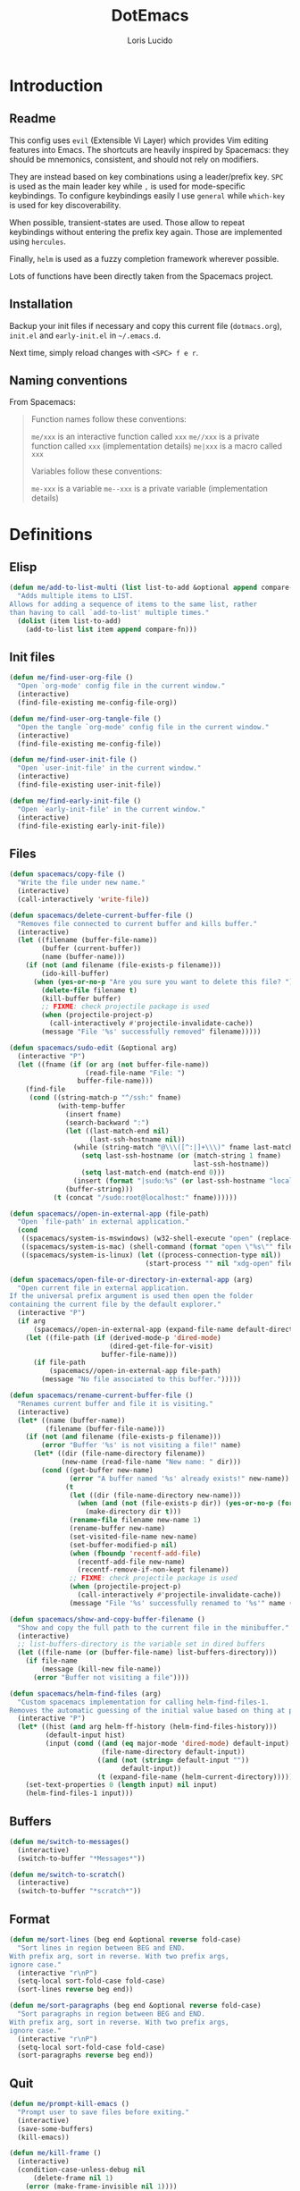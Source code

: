 #+TITLE: DotEmacs
#+AUTHOR: Loris Lucido
#+PROPERTY: header-args :tangle no :results none
#+PROPERTY: header-args:emacs-lisp :tangle yes :results silent

* Introduction
** Readme

This config uses =evil= (Extensible Vi Layer) which provides Vim editing
features into Emacs. The shortcuts are heavily inspired by Spacemacs: they
should be mnemonics, consistent, and should not rely on modifiers.

They are instead based on key combinations using a leader/prefix key. =SPC= is
used as the main leader key while =,= is used for mode-specific keybindings. To
configure keybindings easily I use =general= while =which-key= is used for key
discoverability.

When possible, transient-states are used. Those allow to repeat keybindings
without entering the prefix key again. Those are implemented using =hercules=.

Finally, =helm= is used as a fuzzy completion framework wherever possible.

Lots of functions have been directly taken from the Spacemacs project.

** Installation

Backup your init files if necessary and copy this current file (=dotmacs.org=),
=init.el= and =early-init.el= in =~/.emacs.d=.

Next time, simply reload changes with =<SPC> f e r=.

** Naming conventions

From Spacemacs:

#+BEGIN_QUOTE
Function names follow these conventions:

=me/xxx= is an interactive function called =xxx=
=me//xxx= is a private function called =xxx= (implementation details)
=me|xxx= is a macro called =xxx=

Variables follow these conventions:

=me-xxx= is a variable
=me--xxx= is a private variable (implementation details)
#+END_QUOTE

* Definitions
** Elisp

#+BEGIN_SRC emacs-lisp
(defun me/add-to-list-multi (list list-to-add &optional append compare-fn)
  "Adds multiple items to LIST.
Allows for adding a sequence of items to the same list, rather
than having to call `add-to-list' multiple times."
  (dolist (item list-to-add)
    (add-to-list list item append compare-fn)))
#+END_SRC

** Init files

#+BEGIN_SRC emacs-lisp
(defun me/find-user-org-file ()
  "Open `org-mode' config file in the current window."
  (interactive)
  (find-file-existing me-config-file-org))

(defun me/find-user-org-tangle-file ()
  "Open the tangle `org-mode' config file in the current window."
  (interactive)
  (find-file-existing me-config-file))

(defun me/find-user-init-file ()
  "Open `user-init-file' in the current window."
  (interactive)
  (find-file-existing user-init-file))

(defun me/find-early-init-file ()
  "Open `early-init-file' in the current window."
  (interactive)
  (find-file-existing early-init-file))
#+END_SRC

** Files

#+BEGIN_SRC emacs-lisp
(defun spacemacs/copy-file ()
  "Write the file under new name."
  (interactive)
  (call-interactively 'write-file))

(defun spacemacs/delete-current-buffer-file ()
  "Removes file connected to current buffer and kills buffer."
  (interactive)
  (let ((filename (buffer-file-name))
        (buffer (current-buffer))
        (name (buffer-name)))
    (if (not (and filename (file-exists-p filename)))
        (ido-kill-buffer)
      (when (yes-or-no-p "Are you sure you want to delete this file? ")
        (delete-file filename t)
        (kill-buffer buffer)
        ;; FIXME: check projectile package is used
        (when (projectile-project-p)
          (call-interactively #'projectile-invalidate-cache))
        (message "File '%s' successfully removed" filename)))))

(defun spacemacs/sudo-edit (&optional arg)
  (interactive "P")
  (let ((fname (if (or arg (not buffer-file-name))
                   (read-file-name "File: ")
                 buffer-file-name)))
    (find-file
     (cond ((string-match-p "^/ssh:" fname)
            (with-temp-buffer
              (insert fname)
              (search-backward ":")
              (let ((last-match-end nil)
                    (last-ssh-hostname nil))
                (while (string-match "@\\\([^:|]+\\\)" fname last-match-end)
                  (setq last-ssh-hostname (or (match-string 1 fname)
                                              last-ssh-hostname))
                  (setq last-match-end (match-end 0)))
                (insert (format "|sudo:%s" (or last-ssh-hostname "localhost"))))
              (buffer-string)))
           (t (concat "/sudo:root@localhost:" fname))))))

(defun spacemacs//open-in-external-app (file-path)
  "Open `file-path' in external application."
  (cond
   ((spacemacs/system-is-mswindows) (w32-shell-execute "open" (replace-regexp-in-string "/" "\\\\" file-path)))
   ((spacemacs/system-is-mac) (shell-command (format "open \"%s\"" file-path)))
   ((spacemacs/system-is-linux) (let ((process-connection-type nil))
                                  (start-process "" nil "xdg-open" file-path)))))

(defun spacemacs/open-file-or-directory-in-external-app (arg)
  "Open current file in external application.
If the universal prefix argument is used then open the folder
containing the current file by the default explorer."
  (interactive "P")
  (if arg
      (spacemacs//open-in-external-app (expand-file-name default-directory))
    (let ((file-path (if (derived-mode-p 'dired-mode)
                         (dired-get-file-for-visit)
                       buffer-file-name)))
      (if file-path
          (spacemacs//open-in-external-app file-path)
        (message "No file associated to this buffer.")))))

(defun spacemacs/rename-current-buffer-file ()
  "Renames current buffer and file it is visiting."
  (interactive)
  (let* ((name (buffer-name))
         (filename (buffer-file-name)))
    (if (not (and filename (file-exists-p filename)))
        (error "Buffer '%s' is not visiting a file!" name)
      (let* ((dir (file-name-directory filename))
             (new-name (read-file-name "New name: " dir)))
        (cond ((get-buffer new-name)
               (error "A buffer named '%s' already exists!" new-name))
              (t
               (let ((dir (file-name-directory new-name)))
                 (when (and (not (file-exists-p dir)) (yes-or-no-p (format "Create directory '%s'?" dir)))
                   (make-directory dir t)))
               (rename-file filename new-name 1)
               (rename-buffer new-name)
               (set-visited-file-name new-name)
               (set-buffer-modified-p nil)
               (when (fboundp 'recentf-add-file)
                 (recentf-add-file new-name)
                 (recentf-remove-if-non-kept filename))
               ;; FIXME: check projectile package is used
               (when (projectile-project-p)
                 (call-interactively #'projectile-invalidate-cache))
               (message "File '%s' successfully renamed to '%s'" name (file-name-nondirectory new-name))))))))

(defun spacemacs/show-and-copy-buffer-filename ()
  "Show and copy the full path to the current file in the minibuffer."
  (interactive)
  ;; list-buffers-directory is the variable set in dired buffers
  (let ((file-name (or (buffer-file-name) list-buffers-directory)))
    (if file-name
        (message (kill-new file-name))
      (error "Buffer not visiting a file"))))

(defun spacemacs/helm-find-files (arg)
  "Custom spacemacs implementation for calling helm-find-files-1.
Removes the automatic guessing of the initial value based on thing at point. "
  (interactive "P")
  (let* ((hist (and arg helm-ff-history (helm-find-files-history)))
         (default-input hist)
         (input (cond ((and (eq major-mode 'dired-mode) default-input)
                       (file-name-directory default-input))
                      ((and (not (string= default-input ""))
                            default-input))
                      (t (expand-file-name (helm-current-directory))))))
    (set-text-properties 0 (length input) nil input)
    (helm-find-files-1 input)))
#+END_SRC

** Buffers

#+BEGIN_SRC emacs-lisp
(defun me/switch-to-messages()
  (interactive)
  (switch-to-buffer "*Messages*"))

(defun me/switch-to-scratch()
  (interactive)
  (switch-to-buffer "*scratch*"))
#+END_SRC

** Format

#+BEGIN_SRC emacs-lisp
(defun me/sort-lines (beg end &optional reverse fold-case)
  "Sort lines in region between BEG and END.
With prefix arg, sort in reverse. With two prefix args,
ignore case."
  (interactive "r\nP")
  (setq-local sort-fold-case fold-case)
  (sort-lines reverse beg end))

(defun me/sort-paragraphs (beg end &optional reverse fold-case)
  "Sort paragraphs in region between BEG and END.
With prefix arg, sort in reverse. With two prefix args,
ignore case."
  (interactive "r\nP")
  (setq-local sort-fold-case fold-case)
  (sort-paragraphs reverse beg end))
#+END_SRC

** Quit

#+BEGIN_SRC emacs-lisp
(defun me/prompt-kill-emacs ()
  "Prompt user to save files before exiting."
  (interactive)
  (save-some-buffers)
  (kill-emacs))

(defun me/kill-frame ()
  (interactive)
  (condition-case-unless-debug nil
      (delete-frame nil 1)
    (error (make-frame-invisible nil 1))))

(defun me/prompt-kill-frame ()
  "Prompt user to save file before killing frame."
  (interactive)
  (save-some-buffers)
  (condition-case-unless-debug nil
      (delete-frame nil 1)
    (error (make-frame-invisible nil 1))))
#+END_SRC

** Windows

#+BEGIN_SRC emacs-lisp
;; from https://gist.github.com/3402786
(defun spacemacs/toggle-maximize-buffer ()
  "Maximize buffer"
  (interactive)
  (save-excursion
    (if (and (= 1 (length (window-list)))
             (assoc ?_ register-alist))
        (jump-to-register ?_)
      (progn
        (window-configuration-to-register ?_)
        (delete-other-windows)))))
#+END_SRC

* Bootstrap
** Better Defaults

Here are what I consider better defaults as per my own experience.

#+BEGIN_SRC emacs-lisp
(setq-default
 ;;ad-redefinition-action 'accept         ; Silence warnings for redefinition
 ;;require-final-newline t                ; Newline at end of file
 ;;auto-save-list-file-prefix nil         ; Prevent tracking for auto-saves
 ;;cursor-in-non-selected-windows nil     ; Hide the cursor in inactive windows
 ;;custom-unlispify-menu-entries nil      ; Prefer kebab-case for titles
 ;;custom-unlispify-tag-names nil         ; Prefer kebab-case for symbols
 ;;delete-by-moving-to-trash t            ; Delete files to trash
 fill-column 80                         ; Set width for automatic line breaks
 help-window-select t                   ; Focus new help windows when opened
 indent-tabs-mode nil                   ; Stop using tabs to indent
 inhibit-startup-screen t               ; Disable start-up screen
 initial-scratch-message ""             ; Empty the initial *scratch* buffer
 mouse-yank-at-point t                  ; Yank at point rather than pointer
 gc-cons-threshold (* 100 1000 1000)      ; We're not using Game Boys anymore, recommended value by lsp-mode
 read-process-output-max (* 1024 1024)  ; Increase read size per process
 ;;recenter-positions '(5 top bottom)     ; Set re-centering positions
 ;;scroll-conservatively 101              ; Avoid recentering when scrolling far
 ;;scroll-margin 2                        ; Add a margin when scrolling vertically
 select-enable-clipboard t              ; Merge system's and Emacs' clipboard
 ;;sentence-end-double-space nil          ; Use a single space after dots
 show-help-function nil                 ; Disable help text everywhere
 tab-always-indent 'complete            ; Tab indents first then tries completions
 tab-width 4                            ; Smaller width for tab characters
 ;;uniquify-buffer-name-style 'forward    ; Uniquify buffer names
 ;;warning-minimum-level :error           ; Skip warning buffers
 ;;window-combination-resize t            ; Resize windows proportionally
 ;;x-stretch-cursor t                     ; Stretch cursor to the glyph width
 vc-follow-symlinks t)                  ; Open symlinks without confirmation

(blink-cursor-mode 0)                   ; Prefer a still cursor
(delete-selection-mode 1)               ; Replace region when inserting text
(fset 'yes-or-no-p 'y-or-n-p)           ; Replace yes/no prompts with y/n
(global-subword-mode 1)                 ; Iterate through CamelCase words
;;(mouse-avoidance-mode 'exile)           ; Avoid collision of mouse with point
;;(put 'downcase-region 'disabled nil)    ; Enable downcase-region
;;(put 'upcase-region 'disabled nil)      ; Enable upcase-region
(global-hl-line-mode t)                 ; Highlight current line

(if (display-graphic-p)
    (progn
      (tool-bar-mode -1)                      ; Disable tool bar
      (menu-bar-mode -1)                      ; Disable menu bar
      (scroll-bar-mode -1)))                    ; Disable scroll bar
#+END_SRC

Fix backspace when in terminal. You also need to configure your terminal to not
send =^H= with backspace.

#+BEGIN_SRC emacs-lisp
(normal-erase-is-backspace-mode 0)
#+END_SRC

Change a few indenting behaviors.

#+BEGIN_SRC emacs-lisp
(put 'add-function 'lisp-indent-function 2)
(put 'advice-add 'lisp-indent-function 2)
(put 'plist-put 'lisp-indent-function 2)
#+END_SRC

** Cache & Backups

Use =.cache/= to contain local data. This is to avoid littering in the Emacs
directory with an ever-growing number of packages used on a daily basis.

#+BEGIN_SRC emacs-lisp
(defmacro me|set-in-cache-dir (var loc)
  "Set VAR to LOC concatenated with the cache directory."
  `(setq ,var (me/cache-concat ,loc)))

(defmacro me|custom-set-in-cache-dir (var loc)
  "Customize VAR to LOC concatenated with the cache directory."
  `(custom-set-variables '(,var (me/cache-concat ,loc))))
#+END_SRC

For network related cache files:

#+BEGIN_SRC emacs-lisp
(with-eval-after-load 'request
  (me|set-in-cache-dir request-storage-directory "request/"))
(with-eval-after-load 'tramp
  (me|set-in-cache-dir tramp-persistency-file-name "tramp.eld"))
(with-eval-after-load 'url
  (me|set-in-cache-dir url-configuration-directory "url/"))
#+END_SRC

Garbage-collect on focus-out, Emacs /should/ feel snappier overall.

#+BEGIN_SRC emacs-lisp
(if (version< emacs-version "27.0")
    (add-hook 'focus-out-hook #'garbage-collect)
  (add-function :after after-focus-change-function
    (defun me/garbage-collect-maybe ()
      (unless (frame-focus-state)
        (garbage-collect)))))
#+END_SRC

The =customize-*= routines writes directly at the end of the =user-init-file= or
into a dedicated file when set accordingly. This feature is completely disabled
and I redirect the writing to =/dev/null=.

#+BEGIN_SRC emacs-lisp
(setq-default custom-file null-device)
#+END_SRC

Prevent emacs from creating backup files everywhere.

#+BEGIN_SRC emacs-lisp
(let ((backup-dir (me/cache-concat "backup/"))
      (auto-saves-dir (me/cache-concat "auto-saves/")))
  (dolist (dir (list backup-dir auto-saves-dir))
    (when (not (file-directory-p dir))
      (make-directory backup-dir t)))
  (setq backup-directory-alist `(("." . ,backup-dir))
        auto-save-file-name-transforms `((".*" ,auto-saves-dir t))
        auto-save-list-file-prefix (concat auto-saves-dir ".saves-")
        tramp-backup-directory-alist `((".*" . ,backup-dir))
        tramp-auto-save-directory auto-saves-dir))
#+END_SRC

Add more backups. We always make backups by copying. Safe, but slow. If that's
too slow see =backup-by-copying-when-linked=.

#+BEGIN_SRC emacs-lisp
(setq make-backup-files t vc-make-backup-files t
      backup-by-copying t delete-old-versions t kept-new-versions
      6 kept-old-versions 2 version-control t)
#+END_SRC

Change other temporary files locations.

#+BEGIN_SRC emacs-lisp
(me|set-in-cache-dir bookmark-default-file "org-bookmarks")
(me|set-in-cache-dir eshell-directory-name "eshell")
(me|set-in-cache-dir helm-adaptive-history-file "helm-adaptive-history")
(me|set-in-cache-dir lsp-session-file "lsp-session-v1")
(me|set-in-cache-dir recentf-save-file "recentf")
(me|set-in-cache-dir transient-history-file "transient/history.el")
(me|set-in-cache-dir transient-levels-file "transient/levels.el")
(me|set-in-cache-dir transient-values-file "transient/values.el")
(setq undo-tree-history-directory-alist
      `(("." . ,(me/cache-concat "undos"))))
#+END_SRC

Native compiled files (=.elc=) are also stored in =.cache= but it is done in
=early-init.el= to make sure all compiled files go into the cache.

** Packages

# TODO: Toogle between online and local
# TODO: Setup offline repo with minimal dep
| =elpa-mirror= | https://github.com/redguardtoo/elpa-mirror |

| =package=     | Built-in                                |
| =use-package= | https://github.com/jwiegley/use-package |

Setup offline repositories.

#+BEGIN_SRC emacs-lisp
;; (setq url-proxy-services
;;   '(("no_proxy" . "^\\(localhost\\|10.*\\)")
;;     ("http" . "spartan0:33000")
;;     ("https" . "spartan0:33000")))

(require 'package)
(package-initialize)
(setq package-archives nil)
(me/add-to-list-multi
 'package-archives
 (list
  ;; '("gnu_local"   . "~/emacs-pkgs/gnu")
  ;; '("melpa_local" . "~/emacs-pkgs/melpa")
  '("melpa"       . "https://melpa.org/packages/")
  '("gnu"         . "https://elpa.gnu.org/packages/")
  '("org"         . "https://orgmode.org/elpa/")
  '("nongnu"      . "https://elpa.nongnu.org/nongnu/")
  )
 t) ; from highest priority to lowest (`append' flag)
#+END_SRC

Install the =use-package= dependency.

#+BEGIN_SRC emacs-lisp
(unless (package-installed-p 'use-package)
  (package-refresh-contents)
  (package-install 'use-package))
(setq use-package-always-ensure t
      use-package-always-defer nil
      use-package-expand-minimally t)
#+END_SRC

Loading additionnal elisp files.

#+BEGIN_SRC emacs-lisp
(add-to-list 'load-path (expand-file-name "lisp/"
                                          user-emacs-directory))
#+END_SRC

** Required executables

Check we have all we need installed.

#+BEGIN_SRC emacs-lisp
(dolist (exe (list "clangd" ; C/C++ LSP server
                   "fortls" ; Fortran LSP server
                   "rg"))   ; fastest grep in the west
  (when (not (executable-find exe))
    (message "Warning: Executable %s not found." exe)))
#+END_SRC

* Core Packages
** Leader-based keybindings (=general=)

| =general= | https://github.com/noctuid/general.el |

More convenient key definitions in emacs.

#+BEGIN_SRC emacs-lisp
(use-package general
  :init
  (defconst me/leader-key "SPC")
  (defconst me/leader-mode-key ",")
  (setq general-override-states '(insert
                                  ;; emacs
                                  hybrid
                                  normal
                                  visual
                                  motion
                                  operator
                                  replace))
  :config
  (general-create-definer me/leader-def
    :prefix me/leader-key
    :keymaps 'override
    :states '(normal visual motion))
  (general-create-definer me/leader-mode-def
    :prefix me/leader-mode-key
    :states 'normal))
#+END_SRC

** Transient states (=hercules=)

| =hercules= | https://gitlab.com/jjzmajic/hercules.el|

Implement transient states /a la/ spacemacs using =hercules=.

#+BEGIN_SRC emacs-lisp
(use-package hercules)
#+END_SRC

Usage example:

#+BEGIN_SRC emacs-lisp :eval no :tangle no
;; Define the keymap when in the transient state
(general-def
  :prefix-map 'transient-dummy-map
  "q"    '(:ignore t :which-key "quit")
  "q"   #'me//transient-toggle-dummy
  "C-j" #'dummy-next
  "C-k" #'dummy-prev)

(defun me//transient-toggle-dummy()(interactive))
;; Define the entry and exit functions of the transient state
(hercules-def
 :show-funs   #'me//transient-enter-dummy
 :hide-funs   #'me//transient-exit-dummy
 :toggle-funs #'me//transient-toggle-dummy
 :keymap 'transient-dummy-map
 :transient t)
#+END_SRC

** Vim bindings (=evil=)

| =evil=                | https://github.com/emacs-evil/evil                 |
| =evil-args=           | https://github.com/wcsmith/evil-args               |
| =evil-escape=         | https://github.com/syl20bnr/evil-escape            |
| =evil-nerd-commenter= | https://github.com/redguardtoo/evil-nerd-commenter |
| =evil-numbers=        | https://github.com/juliapath/evil-numbers          |
| =evil-snipe=          | https://github.com/hlissner/evil-snipe             |
| =evil-lion=           | https://github.com/edkolev/evil-lion               |
| =evil-surround=       | https://github.com/emacs-evil/evil-surround        |
| =evil-easymotion=     | https://github.com/PythonNut/evil-easymotion       |
| =evil-collection=     | https://github.com/emacs-evil/evil-collection      |
| =evil-org-mode=       | https://github.com/Somelauw/evil-org-mode          |

Evil is an extensible vi layer for Emacs. It emulates the main features of Vim,
and provides facilities for writing custom extensions.

#+BEGIN_SRC emacs-lisp
(use-package evil
  :init
  (setq evil-want-Y-yank-to-eol t
        evil-move-beyond-eol nil
        ;; In case you run Emacs in a terminal, you might find that TAB does not
        ;; work as expected (being bound to evil-jump-forward instead of
        ;; org-tab). You can add this to your configuration to get org-tab
        ;; instead at the cost of losing C-i to jump.
        evil-want-C-i-jump nil
        evil-undo-system 'undo-tree
        evil-symbol-word-search t
        evil-want-integration t    ; leave this on for evil-collection
        evil-want-keybinding nil)  ; let evil-collection do the rebinding
  :config
  (evil-mode 1))
#+END_SRC

Paste transient state.

#+BEGIN_SRC emacs-lisp
(general-def
  :prefix-map 'transient-paste-map
  "q"    '(:ignore t :which-key "quit4")
  "q"   #'me//transient-evil-paste
  "C-j" #'evil-paste-pop-next
  "C-k" #'evil-paste-pop)

(hercules-def
 :show-funs '(evil-paste-after evil-paste-before)
 :hide-funs #'me//transient-evil-paste
 :keymap 'transient-paste-map
 :transient t)
#+END_SRC


Motions and text objects for delimited arguments in Evil.

#+BEGIN_SRC emacs-lisp
(use-package evil-args
  :config
  (define-key evil-inner-text-objects-map "a" 'evil-inner-arg)
  (define-key evil-outer-text-objects-map "a" 'evil-outer-arg))
#+END_SRC

Customizable key sequence to escape from insert state and everything else in
Emacs.

#+BEGIN_SRC emacs-lisp
(use-package evil-escape
  :init
  (setq-default evil-escape-key-sequence "jk"
                evil-escape-delay 0.3)
  :config
  (evil-escape-mode 1))
#+END_SRC

To Help comment code efficiently.

#+BEGIN_SRC emacs-lisp
(use-package evil-nerd-commenter)
#+END_SRC

Increment and decrement binary, octal, decimal and hex literals.

#+BEGIN_SRC emacs-lisp
(use-package evil-numbers
  :config
  (defun me//transient-evil-numbers()(interactive))
  (general-def
    :prefix-map 'transient-evil-numbers-map
    "q" '(:ignore t :which-key "quit2")
    "q" 'me//transient-evil-numbers
    "=" '(:ignore t :which-key "increment")
    "=" #'evil-numbers/inc-at-pt
    "+" '(:ignore t :which-key "increment")
    "+" #'evil-numbers/inc-at-pt
    "-" '(:ignore t :which-key "decrement")
    "-" #'evil-numbers/dec-at-pt
    "k" '(:ignore t :which-key "increment")
    "k" #'evil-numbers/inc-at-pt
    "j" '(:ignore t :which-key "decrement")
    "j" #'evil-numbers/dec-at-pt)
  (hercules-def
   :toggle-funs 'me//transient-evil-numbers
   :keymap 'transient-evil-numbers-map
   :transient t))
#+END_SRC

=evil-snipe= provides 2-character motions for quickly (and more accurately)
jumping around text, incrementally highlighting candidate targets as you type.

=evil-snipe= binds =s= (forward) / =S= (backward) to =evil-snipe-s= and
=evil-snipe=, respectively. In operator mode, snipe is bound to =z/Z= and =x/X=
(exclusive). The last snipe can be repeated with =s/S= after a successful snipe.
# FIXME: operator mode bindings does not work with which-key-mode

We override =evil-mode='s native motions with 1-char sniping to allow repeat
searches with =f/F/t/T= and =;/,=.

#+BEGIN_SRC emacs-lisp
(use-package evil-snipe
  :init
  (setq evil-snipe-scope 'whole-visible
        evil-snipe-repeat-scope 'whole-visible)
  :config
  (evil-snipe-mode +1)
  (evil-snipe-override-mode +1))
#+END_SRC

This package provides =gl= and =gL= align operators: =gl MOTION CHAR= and
right-align =gL MOTION CHAR=. Use =CHAR /= to enter regular expression if a
single character wouldn't suffice. Use =CHAR RET= to align with =align.el='s
default rules for the active major mode.

#+BEGIN_SRC emacs-lisp
(use-package evil-lion
  :config
  (evil-lion-mode))
#+END_SRC

Provides mappings to easily delete, change and add surroundings in pairs
(parentheses, brackets, quotes, XML tags, and more).

Use =COMMAND TEXT_OBJECT DELIM= where =COMMAND= is =ys= (add), =cs= (change) or
=ds= (delete). Use an openning pair as =DELIM= to add some space.

#+BEGIN_SRC emacs-lisp
(use-package evil-surround
  :config
  (global-evil-surround-mode 1))
#+END_SRC

=evil-easymotion= provides a much simpler way to use some motions. It takes the
=<COUNT>= out of =<COUNT><MOTION>= by highlighting all possible choices and
allowing you to press one key to jump directly to the target.

#+BEGIN_SRC emacs-lisp
(use-package evil-easymotion
  :config
  (evilem-default-keybindings "SPC"))
#+END_SRC

This is a collection of Evil bindings for the parts of Emacs that Evil does not
cover properly by default.

#+BEGIN_SRC emacs-lisp
(use-package evil-collection
  :config
  (evil-collection-init))
#+END_SRC

Supplemental =evil-mode= keybindings to emacs =org-mode= ([[https://github.com/Somelauw/evil-org-mode/blob/master/doc/keythemes.org][doc]]).

#+BEGIN_SRC emacs-lisp
(use-package evil-org
  :after org
  ;; :hook (org-mode . evil-org-mode) XXX: fix
  :init
  (setq org-special-ctrl-a/e t
        evil-org-key-theme
        '(navigation insert textobjects additional calendar return))
  :config
  (require 'evil-org-agenda)
  (evil-org-set-key-theme)
  (evil-org-agenda-set-keys)
  (add-hook 'org-mode-hook
            (lambda () (evil-org-mode)))
  (add-hook 'org-mode-hook
            (lambda () (define-key evil-normal-state-map
                                   (kbd "RET") 'org-return))))
#+END_SRC

** Fuzzy completion everywhere (=helm=)

| =helm=            | https://github.com/emacs-helm/helm            |
| =helm-gtags=      | https://github.com/emacsorphanage/helm-gtags  |
| =helm-projectile= | https://github.com/bbatsov/helm-projectile    |
| =helm-xref=       | https://github.com/brotzeit/helm-xref         |
| =helm-lsp=        | https://github.com/emacs-lsp/helm-lsp         |
| =helm-descbinds=  | https://github.com/emacs-helm/helm-descbinds  |
| =helm-swoop=      | https://github.com/emacsorphanage/helm-swoop  |
| =helm-ag=         | https://github.com/emacsorphanage/helm-ag     |
| =helm-themes=     | https://github.com/emacsorphanage/helm-themes |

Completion and candidates display framework.

#+BEGIN_SRC emacs-lisp
(use-package helm
  :init
  ;; Completion is done by emacs using `flex' engine when available
  ;; (>= emacs 27) or fall back to `helm-flex'.
  ;; If a space in entered, multi-patterns completion is used. This is
  ;; especially useful when you're not sure of the words order of your match.
  (setq-default helm-completion-style 'emacs)
  (setq completion-styles
        (if (version< emacs-version "27.0")
            '(helm-flex)
          '(flex)))
  :config
  (define-key global-map [remap find-file] 'helm-find-files)
  (define-key global-map [remap occur] 'helm-occur)
  (define-key global-map [remap list-buffers] 'helm-buffers-list)
  (define-key global-map [remap dabbrev-expand] 'helm-dabbrev)
  (define-key global-map [remap execute-extended-command] 'helm-M-x)
  (define-key global-map [remap apropos-command] 'helm-apropos)
  (unless (boundp 'completion-in-region-function)
    (define-key lisp-interaction-mode-map [remap completion-at-point]
                'helm-lisp-completion-at-point)
    (define-key emacs-lisp-mode-map       [remap completion-at-point]
                'helm-lisp-completion-at-point))
  (define-key helm-map (kbd "C-j") 'helm-next-line)
  (define-key helm-map (kbd "C-k") 'helm-previous-line)
  (helm-mode 1))
#+END_SRC

Install =gtags= support in =helm=.

#+BEGIN_SRC emacs-lisp
(use-package helm-gtags
  :init
  (setq helm-gtags-ignore-case t
        helm-gtags-path-style 'relative
        helm-gtags-auto-update t
        helm-gtags-update-interval-second nil
        helm-gtags-use-input-at-cursor t
        helm-gtags-pulse-at-cursor t))
#+END_SRC

Install =projectile= support in =helm=.

#+BEGIN_SRC emacs-lisp
(use-package helm-projectile
  :config
  (helm-projectile-on))
#+END_SRC

A =helm= frontend for =describe-bindings=.

#+BEGIN_SRC emacs-lisp
(use-package helm-descbinds
  :config
  (helm-descbinds-mode))
#+END_SRC

Efficiently hopping squeezed lines powered by =helm=.

#+BEGIN_SRC emacs-lisp
(use-package helm-swoop
  :init
  (setq helm-swoop-use-fuzzy-match t))
#+END_SRC

Helm interface for =xref= results. Needed for some additionnal goodies in =lsp=
such as =lsp-find-references=.

#+BEGIN_SRC emacs-lisp
(use-package helm-xref)
#+END_SRC

This package provides alternative of the build-in =lsp-mode xref-appropos=
which provides as you type completion.

#+BEGIN_SRC emacs-lisp
(use-package helm-lsp
  :commands
  helm-lsp-workspace-symbol
  :config
  (define-key lsp-mode-map
              [remap xref-find-apropos] #'helm-lsp-workspace-symbol))
#+END_SRC

Helm interface to =ripgrep=.

#+BEGIN_SRC emacs-lisp
(use-package helm-ag
  :config
  (custom-set-variables
   '(helm-ag-base-command "rg --no-heading")
   '(helm-ag-success-exit-status '(0 2))))
#+END_SRC

Emacs theme selection with =helm= interface.

#+BEGIN_SRC emacs-lisp
(use-package helm-themes)
#+END_SRC

** Key discoverability (=which-key=)

| =which-key= | https://github.com/justbur/emacs-which-key |

Display available keybindings in a popup.

#+BEGIN_SRC emacs-lisp
(use-package which-key
  :init
  (setq which-key-idle-delay 1
        which-key-idle-secondary-delay 0.05
        which-key-sort-order 'which-key-key-order-alpha
        which-key-sort-uppercase-first nil
        which-key-separator " -> "
        which-key-allow-evil-operators t
        which-key-show-early-on-C-h t
        which-key-show-operator-state-maps nil
        which-key-paging-prefixes '("C-x")
        which-key-paging-key "<f5>"
        which-key-max-display-columns 4
        which-key-max-description-length nil
        which-key-side-window-max-height 0.5
        which-key-add-column-padding 0
        which-key-special-keys nil)
  :config
  (setq me--default-which-key-idle-delay which-key-idle-delay)
  (which-key-mode)
  (which-key-setup-side-window-bottom)
  (defun me/toggle-which-key-delay()
    "Alternate between a short and longer which-key idle delay."
    (interactive)
    (setq which-key-idle-delay
          (if (= which-key-idle-delay me--default-which-key-idle-delay)
              0.05
            me--default-which-key-idle-delay))
    (which-key-mode t)
    (message (format "which-key-idle-delay set to %s" which-key-idle-delay))))
#+END_SRC

Function to toggle which-key menu on evil operators.

#+BEGIN_SRC emacs-lisp
(defun me/toggle-which-key-show-operator-state-maps()
  "Toggle which-key menu on evil operator. Disabling it seem to
  fix some issue when there's a long idle time between when an
  operator is pressed and the rest of the command."
  (interactive)
  (setq which-key-show-operator-state-maps
        (not which-key-show-operator-state-maps))
  (message (format "which-key-show-operator-state-maps is %s"
                   which-key-show-operator-state-maps)))
#+END_SRC

* Aesthetics
** Frame

To disable loading of unused graphical components early, add this snippet of
code into your =~/.Xressources= file:

#+BEGIN_SRC conf
! disable emacs loading of unused components
emacs.menuBar: off
emacs.toolBar: off
emacs.verticalScrollBars: off
#+END_SRC

You might still need this for an emacs without x-toolkit:

#+BEGIN_SRC emacs-lisp
(menu-bar-mode 1)
#+END_SRC

Change font to a powerline-patched one.

,#+BEGIN_SRC emacs-lisp
;; (set-default-font "Dejavu Sans Mono for Powerline")
(set-face-attribute 'default nil :height 100) ;; format: 1/X pt
#+END_SRC

Change frame name of emacs.

#+BEGIN_SRC emacs-lisp
(setq frame-title-format
      '("Emacs - " (buffer-file-name "%f"
                                     (dired-directory dired-directory "%b"))))
#+END_SRC

** Themes
*** Themes

Install Spacemacs themes.

#+BEGIN_SRC emacs-lisp
(use-package spacemacs-theme
  :init (setq spacemacs-theme-comment-bg nil)
  :config (load-theme 'spacemacs-dark t))
#+END_SRC

*** Helpers

Initialize known themes and provide a helper to cycle through known themes.

#+BEGIN_SRC emacs-lisp
(defvar me/theme-known-themes '(spacemacs-dark spacemacs-light)
  "List of themes to take into account with `me/theme-cycle'.
  See `custom-available-themes'.")

(defun me/theme-disable-themes ()
  "Disable all themes found in `custom-enable-themes'."
  (interactive)
  (mapc #'disable-theme custom-enabled-themes))

(defun me/theme-cycle (&optional revert)
  "Cycle through themes from `me/theme-known-themes' in succession. Cycle
  backward if REVERT is true."
  (interactive)
  (let* ((known-themes (if revert (reverse me/theme-known-themes)
                         me/theme-known-themes))
         (current (car custom-enabled-themes))
         (next (or (cadr (memq current known-themes))
                   (car known-themes))))
    (me/theme-disable-themes)
    (when next
      (load-theme next t))
    (message "%s" next)))

(defun me/theme-cycle-backward ()
  "Cycle backward through themes from `me/theme-known-themes' in succession."
  (interactive)
  (me/theme-cycle t))

#+END_SRC

** Org

#+BEGIN_SRC emacs-lisp
(use-package org-bullets :config
  (add-hook 'org-mode-hook (lambda () (org-bullets-mode 1))))
#+END_SRC

** Modeline

| =evil-anzu= | https://github.com/emacsorphanage/evil-anzu |
| =spaceline= | https://github.com/TheBB/spaceline          |

Displays current match and total matches information in the mode-line.

#+BEGIN_SRC emacs-lisp
(use-package evil-anzu
  :init
  ;; NOTE: Anzu inserts itself in the modeline, to let spaceline handle the
  ;; modeline
  (setq anzu-cons-mode-line-p nil))
#+END_SRC

This package implements hiding or abbreviation of the mode line displays
(lighters) of minor-modes.

#+BEGIN_SRC emacs-lisp
(use-package diminish)
#+END_SRC

Install spacemacs's powerline.

#+BEGIN_SRC emacs-lisp
(use-package spaceline
  :config
  (spaceline-spacemacs-theme)
  (spaceline-helm-mode 1)
  (diminish 'eldoc-mode "ElDc")
  (diminish 'abbrev-mode "AbRv")
  (diminish 'undo-tree-mode "UdT")
  (diminish 'whitespace-mode "WS")
  (diminish 'ws-butler-mode "WsB")
  (diminish 'yas-minor-mode "Yas")
  (diminish 'projectile-global-mode "P")
  (diminish 'lsp-mode "Lsp")
  (diminish 'company-mode "Cpny")
  (diminish 'evil-snipe-local-mode "EvSp")
  (diminish 'column-enforce-mode "ClEf")
  (diminish 'evil-escape-mode "jk")
  (diminish 'helm-mode "Hlm")
  (diminish 'which-key-mode "WhKy")
  (diminish 'flycheck-mode "FlChk")
  :init
  (setq powerline-default-separator 'wave))
  (spaceline-compile)
#+END_SRC

** Colors

| =rainbow-mode= | http://elpa.gnu.org/packages/rainbow-mode.html |

This minor mode sets background color to strings that match color
names.

#+BEGIN_SRC emacs-lisp
(use-package rainbow-mode)
#+END_SRC

* Packages
** Collection of Ridiculously Useful eXtensions

| =crux= | https://github.com/bbatsov/crux |

A Collection of Ridiculously Useful eXtensions for Emacs. crux bundles many
useful interactive commands to enhance your overall Emacs experience.

#+BEGIN_SRC emacs-lisp
(use-package crux)
#+END_SRC

** Column Enforce

|=column-enforce-mode=|https://github.com/jordonbiondo/column-enforce-mode/|

Highlight text that extends beyond =fill-column=.

#+BEGIN_SRC emacs-lisp
(use-package column-enforce-mode
  :init
  (setq column-enforce-column fill-column)
  :config
  (add-hook 'text-mode-hook 'column-enforce-mode)
  (add-hook 'prog-mode-hook 'column-enforce-mode))
#+END_SRC

** Completion

| =company= | http://company-mode.github.io/ |

Modular in-buffer completion framework for Emacs.

# FIXME: not tested

#+BEGIN_SRC emacs-lisp
(use-package company
  :config
  (define-key company-active-map (kbd "M-n") nil)
  (define-key company-active-map (kbd "M-p") nil)
  (define-key company-search-map (kbd "M-n") nil)
  (define-key company-search-map (kbd "M-p") nil)
  (define-key company-active-map (kbd "C-n") 'company-select-next)
  (define-key company-active-map (kbd "C-p") 'company-select-previous)
  (define-key company-search-map (kbd "C-n") 'company-select-next)
  (define-key company-search-map (kbd "C-p") 'company-select-previous)
  ;;(define-key company-search-map (kbd "C-t") 'company-search-toggle-filtering)
  (company-mode 1))
#+END_SRC

** Cursor saving

Saves the location of the cursor for each file.

#+BEGIN_SRC emacs-lisp
(use-package saveplace
  :init
  (setq save-place-file (me/cache-concat "places"))
  :config
  (save-place-mode 1))
#+END_SRC

** Distraction-free

|=olivetti=|https://github.com/rnkn/olivetti|

#+BEGIN_SRC emacs-lisp
(use-package olivetti)
#+END_SRC

Add hook for to remove line numbers and restore them on exit if necessary.

#+BEGIN_SRC emacs-lisp
(defvar-local me--previous-display-line-numbers-value display-line-numbers)
(defun me//olivetti-mode-hook()
  "Remember if we need to display line numbers or not."
  (if olivetti-mode
      (setq me--previous-display-line-numbers-value display-line-numbers
            display-line-numbers nil)
    (setq display-line-numbers me--previous-display-line-numbers-value)))
(add-hook 'olivetti-mode-hook 'me//olivetti-mode-hook)
#+END_SRC

Add a transient state to resize the centered buffer.

#+BEGIN_SRC emacs-lisp
(defun me//transient-center-width()(interactive))
(defun me/transient-center-width()
  (interactive)
  (and (bound-and-true-p olivetti-mode)
       (me//transient-center-width)))

(general-def
  :prefix-map 'transient-center-width-map
  "q" '(:ignore t :which-key "quit3")
  "q" #'me//transient-center-width
  "[" #'olivetti-shrink
  "]" #'olivetti-expand)

(hercules-def
 :toggle-funs 'me//transient-center-width
 :keymap 'transient-center-width-map
 :transient t)
#+END_SRC

** File explorer

| =treemacs= | https://github.com/Alexander-Miller/treemacs |

A tree layout file explorer for Emacs.

#+BEGIN_SRC emacs-lisp
(use-package treemacs
  ;; :init
  ;; (with-eval-after-load 'winum
  ;;   (define-key winum-keymap (kbd "M-0") #'treemacs-select-window))
  ;; :config
  ;; (progn
  ;; (setq treemacs-collapse-dirs                   (if treemacs-python-executable 3 0)
  ;;       treemacs-deferred-git-apply-delay        0.5
  ;; treemacs-directory-name-transformer      #'identity
  ;;       treemacs-display-in-side-window          t
  ;;       treemacs-eldoc-display                   t
  ;;       treemacs-file-event-delay                5000
  ;;       treemacs-file-extension-regex            treemacs-last-period-regex-value
  ;;       treemacs-file-follow-delay               0.2
  ;;       treemacs-file-name-transformer           #'identity
  ;;       treemacs-follow-after-init               t
  ;;       treemacs-expand-after-init               t
  ;;       treemacs-git-command-pipe                ""
  ;;       treemacs-goto-tag-strategy               'refetch-index
  ;;       treemacs-indentation                     2
  ;;       treemacs-indentation-string              " "
  ;;       treemacs-is-never-other-window           nil
  ;;       treemacs-max-git-entries                 5000
  ;;       treemacs-missing-project-action          'ask
  ;;       treemacs-move-forward-on-expand          nil
  ;;       treemacs-no-png-images                   nil
  ;;       treemacs-no-delete-other-windows         t
  ;;       treemacs-project-follow-cleanup          nil
  ;;       treemacs-persist-file                    (expand-file-name ".cache/treemacs-persist" user-emacs-directory)
  ;;       treemacs-position                        'left
  ;;       treemacs-read-string-input               'from-child-frame
  ;;       treemacs-recenter-distance               0.1
  ;;       treemacs-recenter-after-file-follow      nil
  ;;       treemacs-recenter-after-tag-follow       nil
  ;;       treemacs-recenter-after-project-jump     'always
  ;;       treemacs-recenter-after-project-expand   'on-distance
  ;;       treemacs-litter-directories              '("/node_modules" "/.venv" "/.cask")
  ;;       treemacs-show-cursor                     nil
  ;;       treemacs-show-hidden-files               t
  ;;       treemacs-silent-filewatch                nil
  ;;       treemacs-silent-refresh                  nil
  ;;       treemacs-sorting                         'alphabetic-asc
  ;;       treemacs-select-when-already-in-treemacs 'move-back
  ;;       treemacs-space-between-root-nodes        t
  ;;       treemacs-tag-follow-cleanup              t
  ;;       treemacs-tag-follow-delay                1.5
  ;;       treemacs-text-scale                      nil
  ;;       treemacs-user-mode-line-format           nil
  ;;       treemacs-user-header-line-format         nil
  ;;       treemacs-wide-toggle-width               70
  ;;       treemacs-width                           35
  ;;       treemacs-width-increment                 1
  ;;       treemacs-width-is-initially-locked       t
  ;;       treemacs-workspace-switch-cleanup        nil)

  ;; The default width and height of the icons is 22 pixels. If you are
  ;; using a Hi-DPI display, uncomment this to double the icon size.
  ;;(treemacs-resize-icons 44)

  ;; (treemacs-follow-mode t)
  ;; (treemacs-filewatch-mode t)
  ;; (treemacs-fringe-indicator-mode 'always)

  ;; (pcase (cons (not (null (executable-find "git")))
  ;;              (not (null treemacs-python-executable)))
  ;;   (`(t . t)
  ;;    (treemacs-git-mode 'deferred))
  ;;   (`(t . _)
  ;;    (treemacs-git-mode 'simple)))

  ;; (treemacs-hide-gitignored-files-mode nil))
  ;; :bind
  ;; (:map global-map
  ;;       ("M-0"       . treemacs-select-window)
  ;;       ("C-x t 1"   . treemacs-delete-other-windows)
  ;;       ("C-x t t"   . treemacs)
  ;;       ("C-x t B"   . treemacs-bookmark)
  ;;       ("C-x t C-t" . treemacs-find-file)
  ;;       ("C-x t M-t" . treemacs-find-tag)))
  )

(use-package treemacs-evil
  :after (treemacs evil))

(use-package treemacs-projectile
  :after (treemacs projectile))

;; (use-package treemacs-icons-dired
;;   :hook (dired-mode . treemacs-icons-dired-enable-once))

;; (use-package treemacs-magit
  ;; :after (treemacs magit))
#+END_SRC

** Git and other VC

|=magit=|https://magit.vc/|

Complete text-based user interface to git.

#+BEGIN_SRC emacs-lisp
;; (use-package magit)
#+END_SRC

# TODO

#+BEGIN_SRC emacs-lisp
;; (use-package git-messenger
;;   :bind ("C-x G" . git-messenger:popup-message)
;;   :config
;;   (setq git-messenger:show-detail t
;;         git-messenger:use-magit-popup t))

(use-package git-gutter
   :config
   (global-git-gutter-mode nil)
   (git-gutter:linum-setup))
#+END_SRC

** Highlight keywords

| =hl-todo= | https://github.com/tarsius/hl-todo |

Highlight TODO and similar keywords in comments and strings.

#+BEGIN_SRC emacs-lisp :results t
(use-package hl-todo
  :init
  (setq hl-todo-keyword-faces
        '(("TODO"  . "#CC4500")
          ("WIP"   . "#CC4500")
          ("NOTE"  . "#CCCC93")
          ("FIXME" . "#CC9393")
          ("XXX+"  . "#CC9393")
          ("FAIL"  . "#8C5353")
          ("DONE"  . "#AFD8AF")
          ("HACK"  . "#A020F0")
          ("BUG"   . "#A020F0")))
  (defun me//hl-todo-helm-occur (regexp)
    (let ((isearch-string regexp)
          (isearch-regexp t))
      (call-interactively 'helm-occur-from-isearch)))
  (defun me/hl-todo-helm-occur ()
    "Interactively list all keyword occurrences."
    (interactive)
    (me//hl-todo-helm-occur
     "TODO\\|WIP\\|NOTE\\|FIXME\\|XXX\\|FAIL\\|DONE\\|HACK\\|BUG"))
  (defun me/hl-todo-helm-occur-strict ()
    "Interactively list all keyword occurrences with a trailing ':'."
    (interactive)
    (me//hl-todo-helm-occur
     "TODO:\\|WIP:\\|NOTE:\\|FIXME:\\|XXX:\\|FAIL:\\|DONE:\\|HACK:\\|BUG:"))
  :config
  (global-hl-todo-mode 1) ; BUG: not working properly
  (add-hook 'text-mode-hook 'hl-todo-mode)
  (add-hook 'prog-mode-hook 'hl-todo-mode))
#+END_SRC

Transient state for navigating among TODOs in a file.

#+BEGIN_SRC emacs-lisp
(defun me//transient-hl-todo()(interactive))
(general-def
  :prefix-map 'transient-hl-todo-map
  "q"    '(:ignore t :which-key "quit")
  "q"   #'me//transient-hl-todo
  "k" 'hl-todo-previous
  "j" 'hl-todo-next)

(hercules-def
 :toggle-funs #'me//transient-hl-todo
 :keymap 'transient-hl-todo-map
 :transient t)
#+END_SRC

** Indentation

| =aggresive-indent= | https://github.com/Malabarba/aggressive-indent-mode |

Minor mode that keeps your code always indented.

#+BEGIN_SRC emacs-lisp
;;  (use-package aggressive-indent
;;    :config
;;   (add-hook 'prog-mode-hook #'aggressive-indent-mode))
#+END_SRC

** Jump history

| =evil-jumps= | https://github.com/emacs-evil/evil/blob/master/evil-jumps.el |

Also see =better-jumper= as alternative: A configurable jump list implementation
for Emacs that can be used to easily jump back to previous locations.

#+BEGIN_SRC emacs-lisp
(defun me//evil-set-jump(orig-fn &rest args)
  (evil-set-jump)
  (apply orig-fn args))

(advice-add 'find-function :around #'me//evil-set-jump)
(advice-add 'find-variable :around #'me//evil-set-jump)
(advice-add 'lsp-find-references :around #'me//evil-set-jump)
(advice-add 'lsp-find-definition :around #'me//evil-set-jump)
(advice-add 'lsp-find-declaration :around #'me//evil-set-jump)
(advice-add 'lsp-find-implementation :around #'me//evil-set-jump)
;; (advice-add 'lsp-find-type-definitio:around #'me//evil-set-jump)
;; (advice-add 'xref-find-apropos :around #'me//evil-set-jump)

(defun me//transient-jump()(interactive))
(general-def
  :prefix-map 'transient-jump-map
  "q" '(:ignore t :which-key "quit5")
  "q" 'me//transient-jump
  "j" '(:ignore t :which-key "jump next")
  "j" 'evil-jump-forward
  "k" '(:ignore t :which-key "jump previous")
  "k" 'evil-jump-backward)
(hercules-def
 :toggle-funs 'me//transient-jump
 :keymap 'transient-jump-map
 :transient t)
#+END_SRC

** Language Server Protocol (TAGS)

| =lsp-mode= | https://emacs-lsp.github.io/lsp-mode |

From what I've tested LSP works almost flawlessly for Fortran and C/C++. It
needs some external help though as it can't function without the
language-specific LSP server.

For Fortran you need =fortls= installed in the PATH and for C/C++ I've only
tested =clangd=. The LSP server will parse your source code so it should work
okay out of the box.

For better tags-matching I strongly recommend using the CMake option
=-DCMAKE_EXPORT_COMPILE_COMMANDS=1= which generates a =compile_commands.json= in
the compilation folder.

Then simply copy it to your project root folder (where .git, .svn or .projectile
resides) or make a symbolic link.


#+BEGIN_SRC emacs-lisp
(use-package lsp-mode
  :init
  (setq-default
   ;; lsp-clangd-version "15.0.6"
   lsp-keymap-prefix "C-c l"
   ;; should improve performance if LSP_USE_PLISTS is set to true before lsp is built
   lsp-use-plists t
   lsp-clients-clangd-args
   ;; (append lsp-clients-clangd-args
   '(
     "--header-insertion-decorators=0"
     "--limit-references=0"
     "--limit-results=0"
     "--rename-file-limit=0"
     "--j=4"
     "--background-index"
     ;; "-log=error"
     ))

  (setq lsp-enable-imenu nil) ; allow jumping to functions not catched by #ifdef
  :hook ((f90-mode . lsp)
         (fortran-mode . lsp)
         (c-mode . lsp)
         (c++-mode . lsp)
         (c-or-c++-mode . lsp)
         (lsp-mode . lsp-enable-which-key-integration))
  :commands lsp)
#+END_SRC

** Projects

Manage your project with projectile.

It's important to redefine the svn and generic command here. By default, the
generic grep command is slow on large projects. Also the default svn command
queries information on the repository, which requires a connection.

#+BEGIN_SRC emacs-lisp
(use-package projectile
  :init
  (setq projectile-sort-order 'default
        projectile-indexing-method 'hybrid
        projectile-generic-command "rg --files"
        projectile-svn-command "rg --files"
        projectile-git-command "git ls-files -zc --exclude-standard"
        projectile-use-git-grep t
        projectile-mode-line-prefix " Proj"
        projectile-enable-caching t
        projectile-cache-file (me/cache-concat "projectile.cache")
        projectile-known-projects-file (me/cache-concat "projectile-bookmarks.eld"))
  :config
  (projectile-mode 1))
#+END_SRC

** Snippets

| =yasnippet= | https://github.com/joaotavora/yasnippet |

YASnippet is a template system for Emacs.

#+BEGIN_SRC emacs-lisp
(use-package yasnippet
  :config
  (yas-global-mode 1))
#+END_SRC

** Syntax Checking

| =flycheck= | https://github.com/flycheck/flycheck |

Modern on-the-fly syntax checking.

#+BEGIN_SRC emacs-lisp
(use-package flycheck
  :init (global-flycheck-mode)
  :config
  (add-hook 'after-init-hook #'global-flycheck-mode))
#+END_SRC

** Undo history

Never lose undo history with this package.

#+BEGIN_SRC emacs-lisp
(use-package undo-tree
  :init
  :config
  ;; FIXME: find out why putting this in :init doesn't work
  (setq undo-tree-visualizer-diff t
        undo-tree-visualizer-timestamps t)
  (global-undo-tree-mode 1))
#+END_SRC

** vimdiff but for emacs

Easily compare and alter files side-by-side.

#+BEGIN_SRC emacs-lisp
(use-package vdiff
  :config
  ;; Whether to lock scrolling by default when starting vdiff
  (setq vdiff-lock-scrolling t)

  ;; diff program/algorithm to use. Allows choice of diff or git diff along with
  ;; the various algorithms provided by these commands. See
  ;; `vdiff-diff-algorithms' for the associated command line arguments.
  (setq vdiff-diff-algorithm 'diff)

  ;; diff3 command to use. Specify as a list where the car is the command to use
  ;; and the remaining elements are the arguments to the command.
  (setq vdiff-diff3-command '("diff3"))

  ;; Don't use folding in vdiff buffers if non-nil.
  (setq vdiff-disable-folding nil)

  ;; Unchanged lines to leave unfolded around a fold
  (setq vdiff-fold-padding 6)

  ;; Minimum number of lines to fold
  (setq vdiff-min-fold-size 4)

  ;; If non-nil, allow closing new folds around point after updates.
  (setq vdiff-may-close-fold-on-point t)

  ;; Function that returns the string printed for a closed fold. The arguments
  ;; passed are the number of lines folded, the text on the first line, and the
  ;; width of the buffer.
  (setq vdiff-fold-string-function 'vdiff-fold-string-default)

  ;; Default syntax table class code to use for identifying "words" in
  ;; `vdiff-refine-this-change'. Some useful options are
  ;;
  ;; "w"   (default) words
  ;; "w_"  symbols (words plus symbol constituents)
  ;;
  ;; For more information see
  ;; https://www.gnu.org/software/emacs/manual/html_node/elisp/Syntax-Class-Table.html
  (setq vdiff-default-refinement-syntax-code "w")

  ;; If non-nil, automatically refine all hunks.
  (setq vdiff-auto-refine nil)

  ;; How to represent subtractions (i.e., deleted lines). The
  ;; default is full which means add the same number of (fake) lines
  ;; as those that were removed. The choice single means add only one
  ;; fake line. The choice fringe means don't add lines but do
  ;; indicate the subtraction location in the fringe.
  (setq vdiff-subtraction-style 'full)

  ;; Character to use for filling subtraction lines. See also
  ;; `vdiff-subtraction-style'.
  (setq vdiff-subtraction-fill-char ?-))
#+END_SRC

** Window auo-resize

| =golden-ratio= | https://github.com/roman/golden-ratio.el |

Automatic resizing of Emacs windows to the golden ratio.

#+BEGIN_SRC emacs-lisp
(use-package golden-ratio
  :config
  (golden-ratio-mode 0))
#+END_SRC

** Whitespaces

| =whitespace= | Built-in                            |
| =ws-butler=  | https://github.com/lewang/ws-butler |

Unobtrusively trim spaces from end of line. Only affect modified lines.

#+BEGIN_SRC emacs-lisp
(use-package ws-butler
  :config
  (ws-butler-global-mode 1))
#+END_SRC

Prevent trailing space on sentence.

#+BEGIN_SRC emacs-lisp
(setq sentence-end-double-space nil)
#+END_SRC

Highlight trailing space-like characters, eg. trailing spaces, tabs, empty
lines.

#+BEGIN_SRC emacs-lisp
(use-package whitespace
  :hook
  (prog-mode . whitespace-mode)
  (text-mode . whitespace-mode)
  :custom
  (whitespace-style '(face empty indentation::space tab trailing)))
#+END_SRC

** Workspaces / Sessions

| =eyebrowse= | https://depp.brause.cc/eyebrowse/ |

A simple-minded way of managing window configs in Emacs.

#+BEGIN_QUOTE
=eyebrowse= is a global minor mode for Emacs that allows you to manage your
window configurations in a simple manner, just like tiling window managers like
=i3wm= with their workspaces do. It displays their current state in the modeline
by default. The behaviour is modeled after =ranger=, a file manager written in
Python.
#+END_QUOTE

#+BEGIN_SRC emacs-lisp
(use-package eyebrowse
  :init
  (setq eyebrowse-new-workspace t
        eyebrowse-default-workspace-slot 0)
  :config
  (eyebrowse-mode t))
#+END_SRC

Set default desktop location.

FIXME: not working

#+BEGIN_SRC emacs-lisp
(setq-default desktop-base-file-name "desktop")
#+END_SRC

* Config
** Automatically refresh buffer when file changed on disk

#+BEGIN_SRC emacs-lisp
(global-auto-revert-mode t)
(setq auto-revert-interval 1)
#+END_SRC

** Create the saved file's parent directories if necessary

#+BEGIN_SRC emacs-lisp
(add-hook 'before-save-hook
          (lambda ()
            (when buffer-file-name
              (let ((dir (file-name-directory buffer-file-name)))
                (when (and (not (file-exists-p dir))
                           (y-or-n-p (format "Directory %s does not exist. Create it?" dir)))
                  (make-directory dir t))))))
#+END_SRC

** Reduce auto-save

This can be annoying on system with slow nfs.

#+BEGIN_SRC emacs-lisp
;; (auto-save-mode -1)
(setq auto-save-interval 600)
#+END_SRC
** Files and modes association

#+BEGIN_SRC emacs-lisp
(setq auto-mode-alist
      (append (mapcar 'purecopy '(
                                  ("PKGBUILD$"     . sh-mode)
                                  ("[mM]akefile"   . makefile-mode)
                                  ("[mM]akefile.*" . makefile-mode)
                                  ("\\.cpp$"       . c-mode)
                                  ("\\.hip$"       . c-mode)
                                  ("\\.cu$"        . c-mode)
                                  ("\\.cl$"        . c-mode)
                                  ("\\.c.simp$"    . c-mode)
                                  ("\\.h.simp$"    . c-mode)
                                  ))
              auto-mode-alist))
#+END_SRC

** Help / Info

# FIXME: wrong solution to show help menu
#+BEGIN_SRC emacs-lisp
(defun me//transient-toggle-info()(interactive))
(general-def
  :prefix-map 'transient-info-map
  "q"   '(:ignore t :which-key "hide")
  "q"   #'me//transient-toggle-info
  "g["  'Info-prev-reference
  "g]"  'Info-next-reference
  "C-o" 'Info-history-back
  "C-i" 'Info-history-forward
  "RET" 'Info-follow-nearest-node
  "C-]" 'Info-follow-nearest-node
  "C-j" 'Info-forward-node
  "C-k" 'Info-backward-node
  "d"   'Info-directory
  "u"   'Info-up
  "s"   'Info-search
  "S"   'Info-search-case-sensitively
  "gG"  'Info-goto-node
  "gm"  'Info-menu
  "gt"  'Info-top-node
  "gT"  'Info-toc
  "gf"  'Info-follow-reference
  "gj"  'Info-next
  "gk"  'Info-prev)
(hercules-def
 :toggle-funs #'me//transient-toggle-info
 :keymap 'transient-info-map
 :transient nil)
#+END_SRC

** Line numbers

Functions to toggle line numbers. Now built-in in emacs.

#+BEGIN_SRC emacs-lisp
(defvar-local me--absolute-line-numbers t)
(defun me/toggle-display-line-numbers()
  "Toggle line numbers and remember if displaying absolute or relative line
  numbers."
  (interactive)
  (if (not (eq display-line-numbers nil))
      (setq display-line-numbers nil)
    (setq display-line-numbers me--absolute-line-numbers)))

(defun me/toggle-display-relative-line-numbers()
  (interactive)
  (if (eq display-line-numbers 'relative)
      (setq display-line-numbers t
            me--absolute-line-numbers t)
    (setq display-line-numbers 'relative
          me--absolute-line-numbers 'relative)))
#+END_SRC

** Org-mode

Enable =babel= for more languages.

#+BEGIN_SRC emacs-lisp
(org-babel-do-load-languages 'org-babel-load-languages
                             '((emacs-lisp . t)
                               (shell . t)))
#+END_SRC

Add a new babel header =:session-reset= to reinitialize a session.

TODO: figure out why it needs to be language specific.

#+BEGIN_SRC emacs-lisp
(add-hook 'org-babel-after-execute-hook 'me//ob-args-ext-session-reset)

(defun me//ob-args-ext-session-reset()
  (let* ((src-block-info (org-babel-get-src-block-info 'light))
         (arguments (nth 2 src-block-info))
         (should-reset (member '(:session-reset . "yes") arguments))
         (session (cdr (assoc :session arguments))))
    (if should-reset
        (progn (message (format "proc %s" (get-buffer-process session)))
               (kill-process (get-buffer-process session))
               (kill-buffer session)))))
#+END_SRC

Add snippets to expand `< s TAB` to a source block.

#+begin_src emacs-lisp
(require 'org-tempo)
#+end_src

See all available snippets in the `org-structure-template-alist` and
`org-tempo-keywords-alist` variables.

** Remote file editing
*** Tramp

#+BEGIN_SRC emacs-lisp
(use-package tramp
  :init
  (setq tramp-default-method "ssh")
  (setq tramp-default-host "spartan"))
#+END_SRC

In order to open a file on a remote machine, you can use,

~SPC f f /user@your.host.com:/path/to/file~

TRAMP mode can also be used to edit files on the same machine as
another user, if you want to open some file as root you can use,

~SPC f f /root@127.0.0.1:/path/to/file~

We explicitly tell tramp to /leave ControlMaster the fuck alone/, so that the
defaults in =.ssh/config= actually work:

#+BEGIN_SRC emacs-lisp
(eval-after-load (if (locate-library "tramp-sh") "tramp-sh" "tramp")
  '(progn (setq tramp-use-ssh-controlmaster-options nil)))
#+END_SRC

*** SSH agent

#+BEGIN_SRC emacs-lisp
;;  (setenv "SSH_AUTH_SOCK" (concat (getenv "HOME") "/.ssh-auth-sock"))
#+END_SRC

** Remove dots in helm buffer

| =no-dots= | https://github.com/TheBB/spacemacs-layers/tree/master/layers/no-dots |
FIXME: not working

#+BEGIN_SRC emacs-lisp :tangle no
(defvar no-dots-whitelist '()
  "List of helm buffers in which to show dots.")

(defun no-dots//whitelisted-p ()
  (member (with-helm-buffer (buffer-name)) no-dots-whitelist))

(defun no-dots//helm-ff-filter-candidate-one-by-one (fcn file)
  (when (or (no-dots//whitelisted-p)
            (not (string-match "\\(?:/\\|\\`\\)\\.\\{1,2\\}\\'" file)))
    (funcall fcn file)))

(defun no-dots//helm-file-completion-source-p (&rest args) t)

(defun no-dots//helm-attrset (fcn attribute-name value &optional src)
  (let ((src (or src (helm-get-current-source))))
    (when src
      (funcall fcn attribute-name value src))))

(defun no-dots//helm-find-files-up-one-level (fcn &rest args)
  (advice-add 'helm-file-completion-source-p
      :around 'no-dots//helm-file-completion-source-p)
  (advice-add 'helm-attrset
      :around 'no-dots//helm-attrset)
  (let ((res (apply fcn args)))
    (advice-remove 'helm-file-completion-source-p
                   'no-dots//helm-file-completion-source-p)
    (advice-remove 'helm-attrset
                   'no-dots//helm-attrset)
    res))

(defun no-dots/post-init-helm ()
  (with-eval-after-load 'helm-files
    (advice-add 'helm-ff-filter-candidate-one-by-one
        :around 'no-dots//helm-ff-filter-candidate-one-by-one)
    (advice-add 'helm-find-files-up-one-level
        :around 'no-dots//helm-find-files-up-one-level)))

(no-dots/post-init-helm)
#+END_SRC

* Languages
** Bash

Make file starting with shebang executable on save.

#+BEGIN_SRC emacs-lisp
(add-hook 'after-save-hook
          'executable-make-buffer-file-executable-if-script-p)
#+END_SRC

** Build system

| =cmake-mode= | https://github.com/Kitware/CMake       |
| =meson-mode= | https://github.com/wentasah/meson-mode |

#+BEGIN_SRC emacs-lisp
(use-package cmake-mode)
(use-package meson-mode)
#+END_SRC

** Markdown

| =markdown-mode= | https://github.com/jrblevin/markdown-mode |

#+BEGIN_SRC emacs-lisp
(use-package markdown-mode
  :mode (rx (or "INSTALL" "CONTRIBUTORS" "LICENSE" "README" ".mdx") eos))

; automatically display images but limit their size
(setq markdown-max-image-size (cons 560 560)) ; in pixels
(add-hook 'markdown-mode-hook #'markdown-display-inline-images)
#+END_SRC

** Org

| =org= | Built-in |

This file is organized with =org-mode=, a plain text notes and project planning
tool for Emacs.

| TODO | Check out =org-capture= |

#+BEGIN_SRC emacs-lisp
(use-package org
  :custom
  ;;(org-adapt-indentation nil)
  (org-confirm-babel-evaluate t)
  ;;(org-cycle-separator-lines 0)
  ;;(org-descriptive-links t) ; TODO: toggle
  (org-edit-src-content-indentation 0)
  (org-edit-src-persistent-message t)
  (org-fontify-done-headline t)
  (org-fontify-quote-and-verse-blocks t)
  (org-fontify-whole-heading-line t)
  (org-return-follows-link t)
  ;; HACK: disable this to fix calling `completion-at-point` when using
  ;; `evil-org-open-below/above` with `o/O` in source blocks.
  ;; see https://github.com/syl20bnr/spacemacs/issues/13465
  (org-src-tab-acts-natively nil)
  (org-src-window-setup 'current-window))

;;(org-startup-truncated nil)
;;(org-support-shift-select 'always)
(with-eval-after-load 'evil
  (evil-define-key 'normal org-mode-map
    (kbd "<tab>") #'org-cycle))
;;     (kbd "C-j") #'me/org-show-next-heading-tidily
;;     (kbd "C-k") #'me/org-show-previous-heading-tidily)))

(defun me//confirm-babel-evaluate (lang body)
  (not (member lang '("emacs-lisp"))))
(setq org-confirm-babel-evaluate 'me//confirm-babel-evaluate)
#+END_SRC

#+BEGIN_SRC emacs-lisp

;; (defun me/org-cycle-parent (argument)
;;   "Go to the nearest parent heading and execute `org-cycle'."
;;   (interactive "p")
;;   (if (org-at-heading-p)
;;       (outline-up-heading argument)
;;     (org-previous-visible-heading argument))
;;   (org-cycle))

(defun me/org-show-next-heading-tidily ()
  "Show next entry, keeping other entries closed."
  (interactive)
  (if (save-excursion (end-of-line) (outline-invisible-p))
      (progn (org-show-entry) (outline-show-children))
    (outline-next-heading)
    (unless (and (bolp) (org-at-heading-p))
      (org-up-heading-safe)
      (outline-hide-subtree)
      (user-error "Boundary reached"))
    (org-overview)
    (org-reveal t)
    (org-show-entry)
    (outline-show-children)))

(defun me/org-show-previous-heading-tidily ()
  "Show previous entry, keeping other entries closed."
  (interactive)
  (let ((pos (point)))
    (outline-previous-heading)
    (unless (and (< (point) pos) (bolp) (org-at-heading-p))
      (goto-char pos)
      (outline-hide-subtree)
      (user-error "Boundary reached"))
    (org-overview)
    (org-reveal t)
    (org-show-entry)
    (outline-show-children)))
#+END_SRC

** YAML

| =yaml-mode= | https://github.com/yoshiki/yaml-mode |

#+BEGIN_SRC emacs-lisp
(use-package yaml-mode)
#+END_SRC

* Keybinds
** No prefix

#+BEGIN_SRC emacs-lisp
(general-def
  :prefix nil
  :keymap 'evil-motion-state-map
  "C-y" (lambda()(interactive)(evil-scroll-line-up 2))
  "C-e" (lambda()(interactive)(evil-scroll-line-down 2))
  "C-u" 'evil-scroll-up)

;; ;; TODO: disable ',' key everywhere
;; (general-def
;;  :prefix nil
;;  :states '(normal visual motion)
;;  :keymaps '(fundamental-mode prog-mode-map text-mode-map)
;;  "," nil)

(me/leader-def
  :states '(normal visual)
  "SPC" 'helm-M-x
  ","   'evil-snipe-repeat-reverse
  "TAB" 'crux-other-window-or-switch-buffer
  "u"   'universal-argument)
;; "'" 'shell-pop)
#+END_SRC

** Per Mode
*** C/C++

#+BEGIN_SRC emacs-lisp
(me/leader-mode-def
  :keymaps '(c-mode-map c++-mode-map)
  "o" 'lsp-clangd-find-other-file)
#+END_SRC

*** lisp-mode

#+BEGIN_SRC emacs-lisp
(me/leader-mode-def
  :keymaps '(lisp-mode-shared-map)
  :states '(normal visual)
  "c"  'check-parens
  "e"  '(:ignore t :which-key "eval")
  "eb" 'eval-buffer
  "er" 'eval-region
  "jf" 'find-function
  "jF" 'find-function-other-window
  "jv" 'find-variable
  "jV" 'find-variable-other-window)
#+END_SRC

*** info-mode

# FIXME: not working
#+BEGIN_SRC emacs-lisp :tangle no
(me/leader-mode-def
  :keymaps 'info-mode-map
  "h" '(:ignore t :which-key "navigation help")
  "h" 'me//transient-toggle-info)
#+END_SRC

*** org-mode

#+BEGIN_SRC emacs-lisp
(general-def ; FIXME: not working
  :prefix nil
  :keymap 'org-mode-map
  "C-j" 'me/org-show-next-heading-tidily
  "C-k" 'me/org-show-previous-heading-tidily)

(me/leader-mode-def
  :keymaps 'org-mode-map
  "b"  '(:ignore t :which-key "babel")
  "be" 'org-edit-special
  "bx" 'org-babel-execute-src-block-maybe
  "bk" 'org-babel-previous-src-block
  "bj" 'org-babel-next-src-block
  "i"  '(:ignore t :which-key "insert")
  "ip" 'org-set-property
  "id" 'org-deadline
  "j"  '(:ignore t :which-key "jump")
  "jf" 'find-function
  "jF" 'find-function-other-window
  "jv" 'find-variable
  "jV" 'find-variable-other-window
  "t"  '(:ignore t :which-key "tangle")
  "tt" 'org-babel-tangle
  "tf" 'org-babel-tangle-file
  "td" 'org-babel-detangle
  "e"  'org-export-dispatch
  "s"  '(:ignore t :which-key "spreadsheet")
  "si" 'org-table-field-info
  "st" 'org-table-toggle-coordinate-overlays
  "sec" 'org-table-eval-formula
  "sef" 'org-table-eval-formula
  "see" 'org-edit-special
  )
#+END_SRC

Define keybind for =org-edit-special= buffers. It's a bit tricky here since we
want those bindings to be active only in =org-src-mode= without interfering with
the major mode keybind. We choose =,,= for the prefix.

#+BEGIN_SRC emacs-lisp
;; Disable default binding, which has the side effect of auto-documenting the
;; new keybind.
(general-unbind 'org-src-mode-map :with org-edit-src-exit)
(general-unbind 'org-src-mode-map :with org-edit-src-abort)

;; XXX: why can't I use general
;; TODO: change prefix string
(evil-define-minor-mode-key 'normal 'org-src-mode
  (kbd ",,q") 'org-edit-src-exit
  (kbd ",,s") 'org-edit-src-save
  (kbd ",,k") 'org-edit-src-abort)
#+END_SRC

*** prog-mode

#+BEGIN_SRC emacs-lisp
(me/leader-mode-def
  :keymaps 'prog-mode-map
  "l" '(:ignore t :which-key "lsp")
  "l"  (general-simulate-key "C-c l")

  "="  '(:ignore t :which-key "formatting")
  "==" '(:ignore t :which-key "format buffer")
  "==" 'lsp-format-buffer ; (or (lsp-feature? "textDocument/rangeFormatting")
                                        ;(lsp-feature? "textDocument/formatting"))
  "=r" '(:ignore t :which-key "format region")
  "=r" 'lsp-format-region ; (lsp-feature? "textDocument/rangeFormatting")

  "a"  '(:ignore t :which-key "code actions")
  "aa" '(:ignore t :which-key "code actions")
  "aa" 'lsp-execute-code-action ; (lsp-feature? "textDocument/codeAction")
  "ah" '(:ignore t :which-key "highlight symbol")
  "ah" 'lsp-document-highlight ; (lsp-feature? "textDocument/documentHighlight")
  "al" '(:ignore t :which-key "lens")
  "al" 'lsp-avy-lens ; (and (bound-and-true-p lsp-lens-mode) (featurep 'avy))

  "f"  '(:ignore t :which-key "folders")
  "fa" '(:ignore t :which-key "add folder")
  "fa" 'lsp-workspace-folders-add
  "fb" '(:ignore t :which-key "un-blacklist folder")
  "fb" 'lsp-workspace-blacklist-remove
  "fr" '(:ignore t :which-key "remove folder")
  "fr" 'lsp-workspace-folders-remove

  "g"  '(:ignore t :which-key "goto")
  "gs" '(:ignore t :which-key "find symbol in workspace")
  "gs" 'xref-find-apropos ; (lsp-feature? "workspace/symbol")
  "gc" '(:ignore t :which-key "find declarations")
  "gc" 'lsp-find-declaration ; (lsp-feature? "textDocument/declaration")
  "ge" '(:ignore t :which-key "show errors")
  "ge" 'lsp-treemacs-errors-list ; (fboundp 'lsp-treemacs-errors-list)
  "gd" '(:ignore t :which-key "find definitions")
  "gd" 'lsp-find-definition ; (lsp-feature? "textDocument/definition")
  "gD" '(:ignore t :which-key "find definitions other window")
  "gD" 'xref-find-definitions-other-window
  "gh" '(:ignore t :which-key "call hierarchy")
  "gh" 'lsp-treemacs-call-hierarchy ; (and (lsp-feature? "callHierarchy/incomingCalls")
                                        ;(fboundp 'lsp-treemacs-call-hierarchy))
  "gi" '(:ignore t :which-key "find implementations")
  "gi" 'lsp-find-implementation ; (lsp-feature? "textDocument/implementation")
  "gr" '(:ignore t :which-key "find references")
  "gr" 'lsp-find-references ; (lsp-feature? "textDocument/references")
  "gt" '(:ignore t :which-key "find type definition")
  "gt" 'lsp-find-type-definition ; (lsp-feature? "textDocument/typeDefinition")

  "h"  '(:ignore t :which-key "help")
  "hg" '(:ignore t :which-key "glance symbol")
  "hg" 'lsp-ui-doc-glance ; (and (featurep 'lsp-ui-doc) (lsp-feature? "textDocument/hover"))
  "hh" '(:ignore t :which-key "describe symbol at point")
  "hh" 'lsp-describe-thing-at-point ; (lsp-feature? "textDocument/hover")
  "hs" '(:ignore t :which-key "signature help")
  "hs" 'lsp-signature-activate ; (lsp-feature? "textDocument/signatureHelp")

  "p"  '(:ignore t :which-key "peek")
  "pd" '(:ignore t :which-key "peek definitions")
  "pd" 'lsp-ui-peek-find-definitions ; (and (lsp-feature? "textDocument/definition")
                                        ;(fboundp 'lsp-ui-peek-find-definitions))
  "pi" '(:ignore t :which-key "peek implementations")
  "pi" 'lsp-ui-peek-find-implementation ; (and (fboundp 'lsp-ui-peek-find-implementation)
                                        ;(lsp-feature? "textDocument/implementation"))
  "pr" '(:ignore t :which-key "peek references")
  "pr" 'lsp-ui-peek-find-references ; (and (fboundp 'lsp-ui-peek-find-references)
                                        ;(lsp-feature? "textDocument/references"))
  "ps" '(:ignore t :which-key "peek workspace symbol")
  "ps" 'lsp-ui-peek-find-workspace-symbol ; (and (fboundp 'lsp-ui-peek-find-workspace-symbol)
                                        ;(lsp-feature? "workspace/symbol")))))
  "r"  '(:ignore t :which-key "refactor")
  "ro" '(:ignore t :which-key "organize imports")
  "ro" 'lsp-organize-imports ; (lsp-feature? "textDocument/codeAction")
  "rr" '(:ignore t :which-key "rename")
  "rr" 'lsp-rename ; (lsp-feature? "textDocument/rename")

  "t"  '(:ignore t :which-key "toggle")
  "tL" '(:ignore t :which-key "toggle log io")
  "tL" 'lsp-toggle-trace-io ; t
  "tS" '(:ignore t :which-key "toggle sideline")
  "tS" 'lsp-ui-sideline-mode ; (featurep 'lsp-ui-sideline)
  "tT" '(:ignore t :which-key "toggle treemacs integration")
  "tT" 'lsp-treemacs-sync-mode ; (featurep 'lsp-treemacs)
  "ta" '(:ignore t :which-key "toggle modeline code actions")
  "ta" 'lsp-modeline-code-actions-mode ; (lsp-feature? "textDocument/codeAction")
  "tb" '(:ignore t :which-key "toggle breadcrumb")
  "tb" 'lsp-headerline-breadcrumb-mode ; (lsp-feature? "textDocument/documentSymbol")
  "td" '(:ignore t :which-key "toggle documentation popup")
  "td" 'lsp-ui-doc-mode ; (featurep 'lsp-ui-doc)
  "tf" '(:ignore t :which-key "toggle on type formatting")
  "tf" 'lsp-toggle-on-type-formatting ; (lsp-feature? "textDocument/onTypeFormatting")
  "th" '(:ignore t :which-key "toggle highlighting")
  "th" 'lsp-toggle-symbol-highlight ; (lsp-feature? "textDocument/documentHighlight")
  "tl" '(:ignore t :which-key "toggle lenses")
  "tl" 'lsp-lens-mode ; (lsp-feature? "textDocument/codeLens")
  "ts" '(:ignore t :which-key "toggle signature")
  "ts" 'lsp-toggle-signature-auto-activate ; (lsp-feature? "textDocument/signatureHelp")

  "w"  '(:ignore t :which-key "workspaces")
  "wD" '(:ignore t :which-key "disconnect")
  "wD" 'lsp-disconnect ; (lsp-workspaces)
  "wd" '(:ignore t :which-key "describe session")
  "wd" 'lsp-describe-session
  "wq" '(:ignore t :which-key "shutdown server")
  "wq" 'lsp-workspace-shutdown ; (lsp-workspaces)
  "wr" '(:ignore t :which-key "restart server")
  "wr" 'lsp-workspace-restart ; (lsp-workspaces)
  "ws" '(:ignore t :which-key "start server")
  "ws" 'lsp)
#+END_SRC

** [=] Format

#+BEGIN_SRC emacs-lisp
(me/leader-def
  "=="   'spacemacs/indent-region-or-buffer
  "=o"   'open-line
  "=s"   '(:ignore t :which-key "sort")
  "=S"   'spacemacs/split-and-new-line
  "=sl"  '(:ignore t :which-key "sort lines")
  "=sll"  '(:ignore t :which-key "sort lines")
  "=sll" '(lambda()(interactive)(me/sort-lines (region-beginning) (region-end) nil nil))
  "=slL"  '(:ignore t :which-key "sort lines (reversed)")
  "=slL" '(lambda()(interactive)(me/sort-lines (region-beginning) (region-end) t nil))
  "=slc"  '(:ignore t :which-key "sort lines (ignore case)")
  "=slc" '(lambda()(interactive)(me/sort-lines (region-beginning) (region-end) nil t))
  "=slC"  '(:ignore t :which-key "sort lines (reversed + ignore case)")
  "=slC" '(lambda()(interactive)(me/sort-lines (region-beginning) (region-end) t t))
  "=sp"  '(:ignore t :which-key "sort paragraphs")
  "=spp"  '(:ignore t :which-key "sort paragraph")
  "=spp" '(lambda()(interactive)(me/sort-paragraphs (region-beginning) (region-end) nil nil))
  "=spP"  '(:ignore t :which-key "sort paragraph (reversed)")
  "=spP" '(lambda()(interactive)(me/sort-paragraphs (region-beginning) (region-end) t nil))
  "=spc"  '(:ignore t :which-key "sort paragraph (ignore case)")
  "=spc" '(lambda()(interactive)(me/sort-paragraphs (region-beginning) (region-end) nil t))
  "=spC"  '(:ignore t :which-key "sort paragraph (reversed + ignore case)")
  "=spC" '(lambda()(interactive)(me/sort-paragraphs (region-beginning) (region-end) t t)))
#+END_SRC

** [a]applications

#+BEGIN_SRC emacs-lisp
(me/leader-def
  "a" '(:ignore t :which-key "applications")
  "aj" 'jump-tree-visualize
  "at" '(:ignore t :which-key "treemacs")
  "att" 'treemacs
  "ats" 'treemacs-select-window
  "atf" 'treemacs-find-file
  "atg" 'treemacs-find-tags
  "au" 'undo-tree-visualize)
#+END_SRC

** [b]uffers

#+BEGIN_SRC emacs-lisp
(me/leader-def
  "b"  '(:ignore t :which-key "buffers")
  ;; FIXME: prettify this
  "bB" 'helm-mini
  "bb" 'switch-to-buffer
  "bd" 'kill-this-buffer
  "bk" 'kill-buffer
  "bD" 'crux-kill-other-buffers
  "bo" '(:ignore t :which-key "crux-open-with...")
  "bo" '(lambda ()(interactive) (crux-open-with t))
  "bs" 'scratch-buffer
  "bm" 'me/switch-to-messages
  "br" 'revert-buffer
  "bt" 'crux-transpose-windows
  "bO" 'crux-open-with)
#+END_SRC

** [c]omment

#+BEGIN_SRC emacs-lisp
(me/leader-def
  :states '(normal visual)
  "ci"  'evilnc-comment-or-uncomment-lines
  "cl"  'evilnc-quick-comment-or-uncomment-to-the-line
  "cc"  'evilnc-copy-and-comment-lines
  "cp"  'evilnc-comment-or-uncomment-paragraphs
  "cr"  'comment-or-uncomment-region
  "cv"  'evilnc-toggle-invert-comment-line-by-line)
;; "c."  'evilnc-copy-and-comment-operator
;; "c\\" 'evilnc-comment-operator
#+END_SRC

** [d]iff

#+BEGIN_SRC emacs-lisp
(me/leader-def
  "d"  '(:ignore t :which-key "diff")
  "d3"  '(:ignore t :which-key "triple")
  :states '(normal)
  "db"  'vdiff-buffers
  "df"  'vdiff-files
  "d3b" 'vdiff-buffers3
  "d3f" 'vdiff-files3
  "dc"  'vdiff-current-file
  "dm"  'vdiff-merge-conflict)
(evil-define-key 'normal vdiff-mode-map "," vdiff-mode-prefix-map)
#+END_SRC

** [e]rrors

#+BEGIN_SRC emacs-lisp
(me/leader-def
  "e" '(:ignore t :which-key "errors, flycheck")
  "ek" 'flycheck-previous-error
  "ej" 'flycheck-next-error
  "eb" 'flycheck-buffer
  "ec" 'flycheck-clear
  "eh" 'flycheck-describe-checker
  "el" 'flycheck-list-errors
  "ee" 'flycheck-explain-error-at-point
  "es" 'flycheck-select-checker
  "eS" 'flycheck-set-checker-executable
  "ev" 'flycheck-verify-setup)
;; "eH" 'display-local-help
;; "eh" 'flycheck-display-error-at-point
;; "ex" 'flycheck-disable-checker
;; "ei" 'flycheck-manual
;; "eC-c" 'flycheck-compile
;; "eV" 'flycheck-version
;; "eC-w" 'flycheck-copy-errors-as-kill
;; "el" 'spacemacs/toggle-flycheck-error-list
;; "eL" 'spacemacs/goto-flycheck-error-list
#+END_SRC

#+BEGIN_SRC
 "eN" 'spacemacs/previous-error
 "ep" 'spacemacs/previous-error
 "eb" 'flycheck-buffer
 "ec" 'flycheck-clear
 "eh" 'flycheck-describe-checker
 ;; "el" 'spacemacs/toggle-flycheck-error-list
 "el" 'flycheck-list-errors
 ;; "eL" 'spacemacs/goto-flycheck-error-list
 "ee" 'flycheck-explain-error-at-point
 "es" 'flycheck-select-checker
 "eS" 'flycheck-set-checker-executable
 "ev" 'flycheck-verify-setup)
#+END_SRC

** [f]iles

#+BEGIN_SRC emacs-lisp
(me/leader-def
  "f"   '(:ignore t :which-key "files")
  "fc"  'spacemacs/copy-file
  "fD"  'spacemacs/delete-current-buffer-file
  "fe"  '(:ignore t :which-key "edit config")
  "fei" 'me/find-user-init-file
  "fee" 'me/find-early-init-file
  "fed" 'me/find-user-org-file
  "fet" 'me/find-user-org-tangle-file
  "fer" 'me/reload-user-org-file
  "fer" 'me/reload-user-org-file
  "ff"  'spacemacs/helm-find-files
  "fF"  'helm-find-files
  "fg"  'rgrep
  "fl"  'find-file-literally
  ;;  "fE"  'spacemacs/sudo-edit
  ;;  "fE"  'crux-reopen-as-root-mode
  "fo"  'spacemacs/open-file-or-directory-in-external-app
  "fr"  'helm-recentf
  "fR"  'spacemacs/rename-current-buffer-file
  "fS"  'evil-write-all
  "fs"  'save-buffer
  "fy"  'spacemacs/show-and-copy-buffer-filename)
#+END_SRC

** [h]elp

#+BEGIN_SRC emacs-lisp
(defun me/info-elisp-manual()
  (interactive)
  (info "Elisp")
  "Display the Elisp manual in Info mode.")
(me/leader-def
  "h"   '(:ignore t :which-key "help")
  "hd"  '(:ignore t :which-key "describe")
  "hdb" 'describe-bindings
  "hdc" 'describe-char
  "hdf" 'describe-function
  "hdk" 'describe-key-briefly
  "hdK" 'describe-key
  "hdm" 'describe-mode
  "hdM" 'describe-minor-mode
  "hdp" 'describe-package
  "hdt" 'describe-theme
  "hdv" 'describe-variable
  "hdw" 'where-is
  "hi"  '(:ignore t :which-key "info")
  "hii" 'info
  "hiI" 'helm-info
  "hiE" 'helm-info-emacs
  "hil" 'me/info-elisp-manual
  "hiL" 'helm-info-elisp
  "hn"  'view-emacs-news)
#+END_SRC

** [i]nsert

#+BEGIN_SRC emacs-lisp
(me/leader-def
  "i"  '(:ignore t :which-key "insert")
  "iJ" 'spacemacs/insert-line-below-no-indent
  "iK" 'spacemacs/insert-line-above-no-indent
  "ik" 'spacemacs/evil-insert-line-above
  "ij" 'spacemacs/evil-insert-line-below)
#+END_SRC

** [j]ump, join, split

#+BEGIN_SRC emacs-lisp
(me/leader-def
  "j"  '(:ignore t :which-key "jump, joint, split")
  "jh" '(:ignore t :which-key "hl-todo")
  "js" '(:ignore t :which-key "swoop"))
#+END_SRC

*** Highlight keywords

#+BEGIN_SRC emacs-lisp
(me/leader-def
  :keymaps 'hl-todo-mode-map
  "jhk" 'hl-todo-previous
  "jhj" 'hl-todo-next
  "jhl" 'me/hl-todo-helm-occur
  "jhL" 'me/hl-todo-helm-occur-strict
  "jh." '(:ignore t :which-key "transient")
  "jh." 'me//transient-hl-todo)
#+END_SRC

*** Navigation

#+BEGIN_SRC emacs-lisp
(me/leader-def
  "j$"  'spacemacs/push-mark-and-goto-end-of-line
  "j."  '(:ignore t :which-key "transient")
  "j."  'me//transient-jump
  "j0"  'spacemacs/push-mark-and-goto-beginning-of-line
  "jI"  'helm-imenu-in-all-buffers
  "ji"  'helm-imenu
  "jj"  'evil-jump-forward
  "jk"  'evil-jump-backward
  "js"  '(:ignore t :which-key "swoop")
  "jsa" 'helm-multi-swoop-all
  "jsk" 'helm-swoop-back-to-last-point ; TODO: add swoop to better jumper
  "jsm" 'helm-multi-swoop
  "jss" 'helm-swoop)
#+END_SRC

** [l]ayers, workspaces

#+BEGIN_SRC emacs-lisp
(me/leader-def
  "l"     '(:ignore t :which-key "layers, workspaces")
  "lr"    '(:ignore t :which-key "rename workspace")
  "lr"    'eyebrowse-rename-window-config
  "ld"    '(:ignore t :which-key "delete  workspace")
  "ld"    'eyebrowse-close-window-config
  "ll"    '(:ignore t :which-key "list  workspace")
  "ll"    'eyebrowse-switch-to-window-config
  "lj"    '(:ignore t :which-key "next workspace")
  "lj"    'eyebrowse-next-window-config
  "lk"    '(:ignore t :which-key "previous workspace")
  "lk"    'eyebrowse-prev-window-config
  "l TAB" '(:ignore t :which-key "last workspace")
  "l TAB" 'eyebrowse-last-window-config
  "l1"    '(:ignore t :which-key "goto 1")
  "l1"    'eyebrowse-switch-to-window-config-1
  "l2"    '(:ignore t :which-key "goto 2")
  "l2"    'eyebrowse-switch-to-window-config-2
  "l3"    '(:ignore t :which-key "goto 3")
  "l3"    'eyebrowse-switch-to-window-config-3
  "l4"    '(:ignore t :which-key "goto 4")
  "l4"    'eyebrowse-switch-to-window-config-4
  "l5"    '(:ignore t :which-key "goto 5")
  "l5"    'eyebrowse-switch-to-window-config-5
  "l6"    '(:ignore t :which-key "goto 6")
  "l6"    'eyebrowse-switch-to-window-config-6
  "l7"    '(:ignore t :which-key "goto 7")
  "l7"    'eyebrowse-switch-to-window-config-7
  "l8"    '(:ignore t :which-key "goto 8")
  "l8"    'eyebrowse-switch-to-window-config-8
  "l9"    '(:ignore t :which-key "goto 9")
  "l9"    'eyebrowse-switch-to-window-config-9
  "l0"    '(:ignore t :which-key "goto 0")
  "l0"    'eyebrowse-switch-to-window-config-0
  "ls"    '(:ignore t :which-key "sessions")
  "lss"   '(:ignore t :which-key "save session")
  "lss"   '(lambda()(interactive)(desktop-save (me/cache-concat "desktops")))
  "lsr"   '(:ignore t :which-key "restore session")
  "lsr"   '(lambda()(interactive)(desktop-read (me/cache-concat "desktops"))))
#+END_SRC

** [n]arrow and widen

#+BEGIN_SRC emacs-lisp
(me/leader-def
  "n"  '(:ignore t :which-key "narrow, widen")
  "nr" 'narrow-to-region
  "np" 'narrow-to-page
  "nf" 'narrow-to-defun
  "nw" 'widen)
#+END_SRC

** [p]rojects

#+BEGIN_SRC emacs-lisp
(me/leader-def
  "p"  '(:ignore t :which-key "projects")
  "p!" 'projectile-run-shell-command-in-root
  "p%" 'projectile-replace-regexp
  "p&" 'projectile-run-async-shell-command-in-root
  "pD" 'projectile-dired
  "pF" 'helm-projectile-find-file-dwim
  "pG" 'projectile-regenerate-tags
  "pI" 'projectile-invalidate-cache
  "pR" 'projectile-replace
  "pT" 'projectile-test-project
  "pa" 'projectile-toggle-between-implementation-and-test
  "pb" 'helm-projectile-switch-to-buffer
  "pc" 'projectile-compile-project
  "pd" 'helm-projectile-find-dir
  "pf" 'helm-projectile-find-file
  "pg" 'projectile-find-tag
  "po" 'projectile-find-other-file
  "pO" 'projectile-find-other-file-other-window
  "ps" 'helm-projectile-grep
  "ph" 'helm-projectile
  "pk" 'projectile-kill-buffers
  "pl" 'spacemacs/helm-persp-switch-project
  "pp" 'helm-projectile-switch-project
  "pr" 'helm-projectile-recentf
  "pv" 'projectile-vc)
#+END_SRC

** [q]uit


#+BEGIN_SRC emacs-lisp
(me/leader-def
  "q"  '(:ignore t :which-key "quit")
  "qq" 'me/prompt-kill-emacs
  "qQ" 'kill-emacs
  "qf" 'me/prompt-kill-frame
  "qF" 'me/kill-frame)
#+END_SRC

** [r]egisters, ring, resume

#+BEGIN_SRC emacs-lisp
(me/leader-def
  "r"  '(:ignore t :which-key "registers, ring, resume")
  "rr" 'helm-resume
  "ry" 'helm-show-kill-ring
  "rm" 'helm-all-mark-rings)
#+END_SRC

** [s]earch, symbol

#+BEGIN_SRC emacs-lisp
(me/leader-def
  "s"  '(:ignore t :which-key "search, symbol")
  "sr" '(:ignore t :which-key "helm-rg")
  "sr" 'helm-ag
  "sg" 'helm-grep-do-git-grep)
#+END_SRC

** [t]oggle

#+BEGIN_SRC emacs-lisp
(me/leader-def
  "t"  '(:ignore t :which-key "toggles")
  "tC" 'me/transient-center-width
  "tc" '(:ignore t :which-key "center-mode")
  "tc" 'olivetti-mode
  "tg" 'golden-ratio
  "tG" 'golden-ratio-mode
  "th" 'global-hl-todo-mode
  "tw" 'me/toggle-which-key-delay
  "tW" 'me/toggle-which-key-show-operator-state-maps)
(me/leader-def
  "T"  '(:ignore t :which-key "UI toggles/themes")
  "Tc" 'column-enforce-mode
  "Tn" 'me/toggle-display-line-numbers
  "Tr" 'me/toggle-display-relative-line-numbers
  "Ts" 'helm-themes
  "Tk" 'me/theme-cycle-backward
  "Tj" 'me/theme-cycle
  "Tm" 'menu-bar-mode
  "Tz" 'zone)
#+END_SRC

** [w]indows

#+BEGIN_SRC emacs-lisp
(me/leader-def
  "w"      '(:ignore t :which-key "windows")
  "w TAB"  'spacemacs/alternate-window
  "w2"     'spacemacs/layout-double-columns
  "w3"     'spacemacs/layout-triple-columns
  "wb"     'spacemacs/switch-to-minibuffer-window
  "wd"     'delete-window
  ;;"wd"     'spacemacs/delete-window XXX
  "wt"     'spacemacs/toggle-current-window-dedication
  "wf"     'follow-mode
  "wF"     'make-frame
  "wH"     'evil-window-move-far-left
  "wh"     'evil-window-left
  "wJ"     'evil-window-move-very-bottom
  "wj"     'evil-window-down
  "wK"     'evil-window-move-very-top
  "wk"     'evil-window-up
  "wL"     'evil-window-move-far-right
  "wl"     'evil-window-right
  "wm"     'spacemacs/toggle-maximize-buffer
  "wc"     'spacemacs/toggle-centered-buffer-mode
  "wC"     'spacemacs/centered-buffer-mode-full-width
  "wo"     'other-frame
  "ws"     'split-window-below
  "wS"     'split-window-below-and-focus
  "wU"     'winner-redo
  "wu"     'winner-undo
  "wv"     'split-window-right
  "wV"     'split-window-right-and-focus
  "ww"     'other-window
  "w="     'balance-windows
  "w+"     'spacemacs/window-layout-toggle
  "w_"     'spacemacs/maximize-horizontally)
#+END_SRC

** [x] transformations, words

#+BEGIN_SRC emacs-lisp
(me/leader-def
  :states '(normal visual)
  "xz" '(:ignore t :which-key "text scaling")
  "xz+" '(:ignore t :which-key "text increase scaling")
  "xz+" 'text-scale-increase
  "xz-" '(:ignore t :which-key "text decrease scaling")
  "xz-" 'text-scale-decrease
  "xz=" '(:ignore t :which-key "text reset scaling")
  "xz=" '(lambda()(interactive)(text-scale-set 0))
  "x=" '(:ignore t :which-key "number increment")
  "x=" 'evil-numbers/inc-at-pt
  "x+" '(:ignore t :which-key "number increment")
  "x+" 'evil-numbers/inc-at-pt
  "x-" '(:ignore t :which-key "number decrement")
  "x-" 'evil-numbers/dec-at-pt
  "x." '(:ignore t :which-key "transient")
  "x." 'me//transient-evil-numbers)
#+END_SRC

* Doc
** Very basic vim doc
*** Command syntax

| =vim= | http://vimdoc.sourceforge.net/htmldoc/motion.html |

A vim command (emulated with =evil=) usualy looks like this:
=<COUNT> <OPERATOR> <COUNT> <MOTION>=

Please note that most of the arguments are optionnal, you can use some
=<OPERATOR>= without =<MOTION>= and vise-versa. The =<COUNT>= are
multiplicative.

*** Operators

#+BEGIN_QUOTE
| c  | change                                            | evil-change        |
| d  | delete                                            | evil-delete        |
| y  | yank into register (does not change the text)     | evil-yank          |
| ~  | swap case (only if 'tildeop' is set)              | evil-invert-char   |
| g~ | swap case                                         | evil-invert-case   |
| gu | make lowercase                                    | evil-downcase      |
| gU | make uppercase                                    | evil-upcase        |
| !  | filter through an external program                | evil-shell-command |
| =  | filter through 'equalprg' or C-indenting if empty | evil-indent        |
| gq | text formatting                                   | evil-fill-and-move |
| g? | ROT13 encoding                                    | evil-rot13         |
| >  | shift right                                       | evil-shift-right   |
| <  | shift left                                        | evil-shift-left    |
| zf | define a fold                                     | nil                |
| g@ | call function set with the 'operatorfunc' option  | nil                |
#+END_QUOTE

*** WIP Motions
**** Left-right motions

#+BEGIN_QUOTE
| h                     |   |   |
| l                     |   |   |
| 0                     |   |   |
| ^                     |   |   |
| $                     |   |   |
| g_                    |   |   |
| g0                    |   |   |
| g^                    |   |   |
| gm                    |   |   |
| g$                    |   |   |
| \vert                 |   |   |
| f{char}               |   |   |
| F{char}               |   |   |
| t{char}               |   |   |
| T{char}               |   |   |
| ;                     |   |   |
| ,                     |   |   |
#+END_QUOTE

**** Up-down motions

#+BEGIN_QUOTE
| k                     |   |   |
| j                     |   |   |
| gk                    |   |   |
| gj                    |   |   |
| -                     |   |   |
| +                     |   |   |
| _                     |   |   |
| G                     |   |   |
| gg                    |   |   |
| :[range]              |   |   |
| {count}%              |   |   |
| :[range]go            |   |   |
| [count]go             |   |   |
#+END_QUOTE

**** Word motions

#+BEGIN_QUOTE
| w                     |   |   |
| W                     |   |   |
| e                     |   |   |
| E                     |   |   |
| b                     |   |   |
| B                     |   |   |
| ge                    |   |   |
| gE                    |   |   |
#+END_QUOTE

**** Text-object motions

#+BEGIN_QUOTE
| (                     |   |   |
| )                     |   |   |
| {                     |   |   |
| }                     |   |   |
| ]]                    |   |   |
| ][                    |   |   |
| [[                    |   |   |
| []                    |   |   |
#+END_QUOTE

**** Text-object selection motions

#+BEGIN_QUOTE
| aw                    |   |   |
| iw                    |   |   |
| aW                    |   |   |
| iW                    |   |   |
| as                    |   |   |
| is                    |   |   |
| ap                    |   |   |
| ip                    |   |   |
| a]                    |   |   |
| a[                    |   |   |
| i]                    |   |   |
| i[                    |   |   |
| a)                    |   |   |
| a(                    |   |   |
| ab                    |   |   |
| i)                    |   |   |
| i(                    |   |   |
| ib                    |   |   |
| a>                    |   |   |
| a<                    |   |   |
| i>                    |   |   |
| i<                    |   |   |
| at                    |   |   |
| it                    |   |   |
| a}                    |   |   |
| a{                    |   |   |
| aB                    |   |   |
| i}                    |   |   |
| i{                    |   |   |
| iB                    |   |   |
| a"                    |   |   |
| a'                    |   |   |
| a`                    |   |   |
| i"                    |   |   |
| i'                    |   |   |
| i`                    |   |   |
#+END_QUOTE

* TODO
** Packages to check

| =backup-walker= | https://github.com/lewang/backup-walker                    |
| =helpful=       |                                                            |
| =prettify=      |                                                            |
| =selectrum=     |                                                            |
| =marginalia=    |                                                            |
| =evil-lispy=    |                                                            |
|                 | https://github.com/abhishekchandratre/eyebrowse-projectile |
|                 | https://github.com/cute-jumper/evil-embrace.el             |
|                 | https://github.com/raxod502/straight.el                    |

** WIP popper

| =popper=     | https://github.com/karthink/popper |

#+BEGIN_SRC emacs-lisp :tangle no
(use-package popper
  :bind (("C-`"   . popper-toggle-latest)
         ("M-`"   . popper-cycle)
         ("C-M-`" . popper-toggle-type))
  :init
  (setq popper-reference-buffers
        '("\\*Messages\\*"
          "Output\\*$"
          "\\*Async Shell Command\\*"
          "\\*scratch\\*"
          help-mode
          compilation-mode))
  (popper-mode +1)
  (popper-echo-mode +1))

(require 'uniquify)
(setq uniquify-buffer-name-style 'reverse)
(setq uniquify-separator " * ")
(setq uniquify-after-kill-buffer-p t)
(setq uniquify-ignore-buffers-re "^\\*")

#+END_SRC

** WIP lsp clangd

#+BEGIN_SRC emacs-lisp
;; XXX: not working
;(setq lsp-clients-clangd-library-directories
;      (list "/usr")
;             "/home_nfs/blucidol/src/ska/idg/build-hip-roc/include_toto")

; XXX: 26.3 (add-to-list 'lsp-clients-clangd-args "--enable-config")
#+END_SRC


